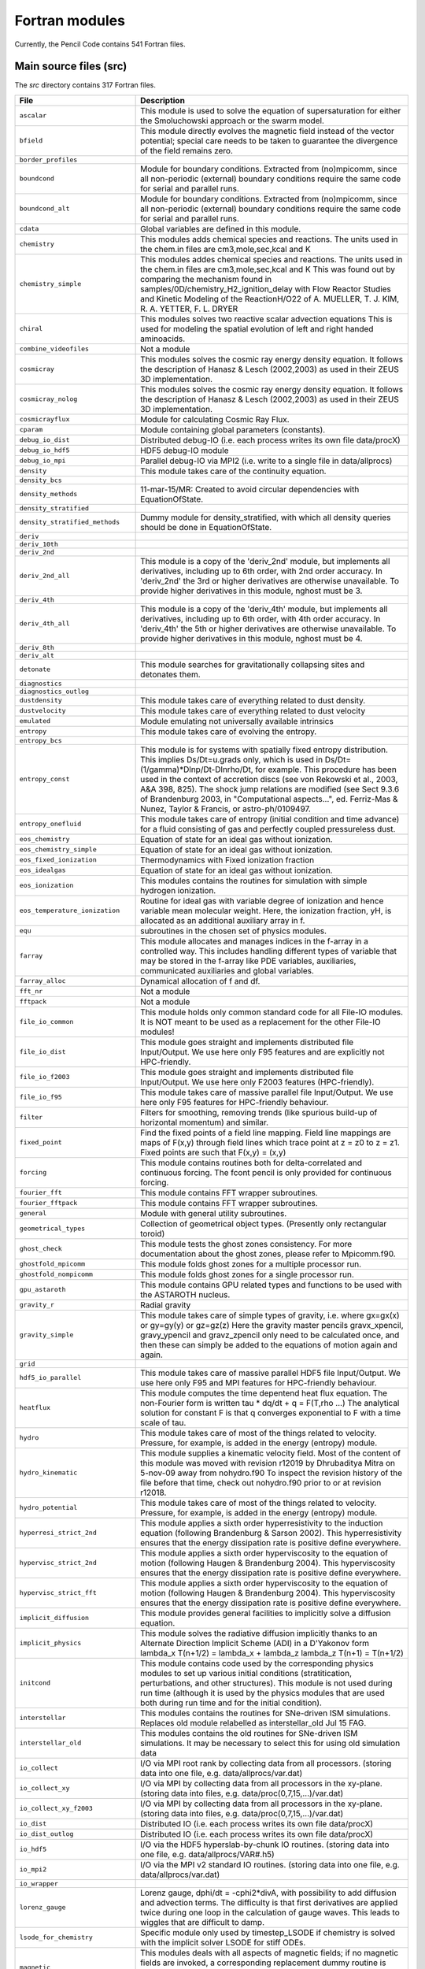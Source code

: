 ===============
Fortran modules
===============
Currently, the Pencil Code contains 541 Fortran files.

Main source files (src)
-----------------------
The *src* directory contains 317 Fortran files.

+-----------------------------------+----------------------------------------------------------------------------------------------------------------------------------------------------------------------------------------------------------------------------------------------------------------------------------------------------------------------------------------------------------------------------------------------------------------------------------------------------------------+
| File                              | Description                                                                                                                                                                                                                                                                                                                                                                                                                                                    |
+===================================+================================================================================================================================================================================================================================================================================================================================================================================================================================================================+
| ``ascalar``                       | This module is used to solve the equation of supersaturation for either the Smoluchowski approach or the swarm model.                                                                                                                                                                                                                                                                                                                                          |
+-----------------------------------+----------------------------------------------------------------------------------------------------------------------------------------------------------------------------------------------------------------------------------------------------------------------------------------------------------------------------------------------------------------------------------------------------------------------------------------------------------------+
| ``bfield``                        | This module directly evolves the magnetic field instead of the vector potential; special care needs to be taken to guarantee the divergence of the field remains zero.                                                                                                                                                                                                                                                                                         |
+-----------------------------------+----------------------------------------------------------------------------------------------------------------------------------------------------------------------------------------------------------------------------------------------------------------------------------------------------------------------------------------------------------------------------------------------------------------------------------------------------------------+
| ``border_profiles``               |                                                                                                                                                                                                                                                                                                                                                                                                                                                                |
+-----------------------------------+----------------------------------------------------------------------------------------------------------------------------------------------------------------------------------------------------------------------------------------------------------------------------------------------------------------------------------------------------------------------------------------------------------------------------------------------------------------+
| ``boundcond``                     | Module for boundary conditions. Extracted from (no)mpicomm, since all non-periodic (external) boundary conditions require the same code for serial and parallel runs.                                                                                                                                                                                                                                                                                          |
+-----------------------------------+----------------------------------------------------------------------------------------------------------------------------------------------------------------------------------------------------------------------------------------------------------------------------------------------------------------------------------------------------------------------------------------------------------------------------------------------------------------+
| ``boundcond_alt``                 | Module for boundary conditions. Extracted from (no)mpicomm, since all non-periodic (external) boundary conditions require the same code for serial and parallel runs.                                                                                                                                                                                                                                                                                          |
+-----------------------------------+----------------------------------------------------------------------------------------------------------------------------------------------------------------------------------------------------------------------------------------------------------------------------------------------------------------------------------------------------------------------------------------------------------------------------------------------------------------+
| ``cdata``                         | Global variables are defined in this module.                                                                                                                                                                                                                                                                                                                                                                                                                   |
+-----------------------------------+----------------------------------------------------------------------------------------------------------------------------------------------------------------------------------------------------------------------------------------------------------------------------------------------------------------------------------------------------------------------------------------------------------------------------------------------------------------+
| ``chemistry``                     | This modules adds chemical species and reactions. The units used in the chem.in files are cm3,mole,sec,kcal and K                                                                                                                                                                                                                                                                                                                                              |
+-----------------------------------+----------------------------------------------------------------------------------------------------------------------------------------------------------------------------------------------------------------------------------------------------------------------------------------------------------------------------------------------------------------------------------------------------------------------------------------------------------------+
| ``chemistry_simple``              | This modules addes chemical species and reactions. The units used in the chem.in files are cm3,mole,sec,kcal and K This was found out by comparing the mechanism found in samples/0D/chemistry\_H2\_ignition\_delay with Flow Reactor Studies and Kinetic Modeling of the ReactionH/O22 of  A. MUELLER, T. J. KIM, R. A. YETTER, F. L. DRYER                                                                                                                   |
+-----------------------------------+----------------------------------------------------------------------------------------------------------------------------------------------------------------------------------------------------------------------------------------------------------------------------------------------------------------------------------------------------------------------------------------------------------------------------------------------------------------+
| ``chiral``                        | This modules solves two reactive scalar advection equations This is used for modeling the spatial evolution of left and right handed aminoacids.                                                                                                                                                                                                                                                                                                               |
+-----------------------------------+----------------------------------------------------------------------------------------------------------------------------------------------------------------------------------------------------------------------------------------------------------------------------------------------------------------------------------------------------------------------------------------------------------------------------------------------------------------+
| ``combine_videofiles``            | Not a module                                                                                                                                                                                                                                                                                                                                                                                                                                                   |
+-----------------------------------+----------------------------------------------------------------------------------------------------------------------------------------------------------------------------------------------------------------------------------------------------------------------------------------------------------------------------------------------------------------------------------------------------------------------------------------------------------------+
| ``cosmicray``                     | This modules solves the cosmic ray energy density equation. It follows the description of Hanasz & Lesch (2002,2003) as used in their ZEUS 3D implementation.                                                                                                                                                                                                                                                                                                  |
+-----------------------------------+----------------------------------------------------------------------------------------------------------------------------------------------------------------------------------------------------------------------------------------------------------------------------------------------------------------------------------------------------------------------------------------------------------------------------------------------------------------+
| ``cosmicray_nolog``               | This modules solves the cosmic ray energy density equation. It follows the description of Hanasz & Lesch (2002,2003) as used in their ZEUS 3D implementation.                                                                                                                                                                                                                                                                                                  |
+-----------------------------------+----------------------------------------------------------------------------------------------------------------------------------------------------------------------------------------------------------------------------------------------------------------------------------------------------------------------------------------------------------------------------------------------------------------------------------------------------------------+
| ``cosmicrayflux``                 | Module for calculating Cosmic Ray Flux.                                                                                                                                                                                                                                                                                                                                                                                                                        |
+-----------------------------------+----------------------------------------------------------------------------------------------------------------------------------------------------------------------------------------------------------------------------------------------------------------------------------------------------------------------------------------------------------------------------------------------------------------------------------------------------------------+
| ``cparam``                        | Module containing global parameters (constants).                                                                                                                                                                                                                                                                                                                                                                                                               |
+-----------------------------------+----------------------------------------------------------------------------------------------------------------------------------------------------------------------------------------------------------------------------------------------------------------------------------------------------------------------------------------------------------------------------------------------------------------------------------------------------------------+
| ``debug_io_dist``                 | Distributed debug-IO (i.e. each process writes its own file data/procX)                                                                                                                                                                                                                                                                                                                                                                                        |
+-----------------------------------+----------------------------------------------------------------------------------------------------------------------------------------------------------------------------------------------------------------------------------------------------------------------------------------------------------------------------------------------------------------------------------------------------------------------------------------------------------------+
| ``debug_io_hdf5``                 | HDF5 debug-IO module                                                                                                                                                                                                                                                                                                                                                                                                                                           |
+-----------------------------------+----------------------------------------------------------------------------------------------------------------------------------------------------------------------------------------------------------------------------------------------------------------------------------------------------------------------------------------------------------------------------------------------------------------------------------------------------------------+
| ``debug_io_mpi``                  | Parallel debug-IO via MPI2 (i.e. write to a single file in data/allprocs)                                                                                                                                                                                                                                                                                                                                                                                      |
+-----------------------------------+----------------------------------------------------------------------------------------------------------------------------------------------------------------------------------------------------------------------------------------------------------------------------------------------------------------------------------------------------------------------------------------------------------------------------------------------------------------+
| ``density``                       | This module takes care of the continuity equation.                                                                                                                                                                                                                                                                                                                                                                                                             |
+-----------------------------------+----------------------------------------------------------------------------------------------------------------------------------------------------------------------------------------------------------------------------------------------------------------------------------------------------------------------------------------------------------------------------------------------------------------------------------------------------------------+
| ``density_bcs``                   |                                                                                                                                                                                                                                                                                                                                                                                                                                                                |
+-----------------------------------+----------------------------------------------------------------------------------------------------------------------------------------------------------------------------------------------------------------------------------------------------------------------------------------------------------------------------------------------------------------------------------------------------------------------------------------------------------------+
| ``density_methods``               | 11-mar-15/MR:  Created to avoid circular dependencies with EquationOfState.                                                                                                                                                                                                                                                                                                                                                                                    |
+-----------------------------------+----------------------------------------------------------------------------------------------------------------------------------------------------------------------------------------------------------------------------------------------------------------------------------------------------------------------------------------------------------------------------------------------------------------------------------------------------------------+
| ``density_stratified``            |                                                                                                                                                                                                                                                                                                                                                                                                                                                                |
+-----------------------------------+----------------------------------------------------------------------------------------------------------------------------------------------------------------------------------------------------------------------------------------------------------------------------------------------------------------------------------------------------------------------------------------------------------------------------------------------------------------+
| ``density_stratified_methods``    | Dummy module for density\_stratified, with which all density queries should be done in EquationOfState.                                                                                                                                                                                                                                                                                                                                                        |
+-----------------------------------+----------------------------------------------------------------------------------------------------------------------------------------------------------------------------------------------------------------------------------------------------------------------------------------------------------------------------------------------------------------------------------------------------------------------------------------------------------------+
| ``deriv``                         |                                                                                                                                                                                                                                                                                                                                                                                                                                                                |
+-----------------------------------+----------------------------------------------------------------------------------------------------------------------------------------------------------------------------------------------------------------------------------------------------------------------------------------------------------------------------------------------------------------------------------------------------------------------------------------------------------------+
| ``deriv_10th``                    |                                                                                                                                                                                                                                                                                                                                                                                                                                                                |
+-----------------------------------+----------------------------------------------------------------------------------------------------------------------------------------------------------------------------------------------------------------------------------------------------------------------------------------------------------------------------------------------------------------------------------------------------------------------------------------------------------------+
| ``deriv_2nd``                     |                                                                                                                                                                                                                                                                                                                                                                                                                                                                |
+-----------------------------------+----------------------------------------------------------------------------------------------------------------------------------------------------------------------------------------------------------------------------------------------------------------------------------------------------------------------------------------------------------------------------------------------------------------------------------------------------------------+
| ``deriv_2nd_all``                 | This module is a copy of the 'deriv\_2nd' module, but implements all derivatives, including up to 6th order, with 2nd order accuracy. In 'deriv\_2nd' the 3rd or higher derivatives are otherwise unavailable. To provide higher derivatives in this module, nghost must be 3.                                                                                                                                                                                 |
+-----------------------------------+----------------------------------------------------------------------------------------------------------------------------------------------------------------------------------------------------------------------------------------------------------------------------------------------------------------------------------------------------------------------------------------------------------------------------------------------------------------+
| ``deriv_4th``                     |                                                                                                                                                                                                                                                                                                                                                                                                                                                                |
+-----------------------------------+----------------------------------------------------------------------------------------------------------------------------------------------------------------------------------------------------------------------------------------------------------------------------------------------------------------------------------------------------------------------------------------------------------------------------------------------------------------+
| ``deriv_4th_all``                 | This module is a copy of the 'deriv\_4th' module, but implements all derivatives, including up to 6th order, with 4th order accuracy. In 'deriv\_4th' the 5th or higher derivatives are otherwise unavailable. To provide higher derivatives in this module, nghost must be 4.                                                                                                                                                                                 |
+-----------------------------------+----------------------------------------------------------------------------------------------------------------------------------------------------------------------------------------------------------------------------------------------------------------------------------------------------------------------------------------------------------------------------------------------------------------------------------------------------------------+
| ``deriv_8th``                     |                                                                                                                                                                                                                                                                                                                                                                                                                                                                |
+-----------------------------------+----------------------------------------------------------------------------------------------------------------------------------------------------------------------------------------------------------------------------------------------------------------------------------------------------------------------------------------------------------------------------------------------------------------------------------------------------------------+
| ``deriv_alt``                     |                                                                                                                                                                                                                                                                                                                                                                                                                                                                |
+-----------------------------------+----------------------------------------------------------------------------------------------------------------------------------------------------------------------------------------------------------------------------------------------------------------------------------------------------------------------------------------------------------------------------------------------------------------------------------------------------------------+
| ``detonate``                      | This module searches for gravitationally collapsing sites and detonates them.                                                                                                                                                                                                                                                                                                                                                                                  |
+-----------------------------------+----------------------------------------------------------------------------------------------------------------------------------------------------------------------------------------------------------------------------------------------------------------------------------------------------------------------------------------------------------------------------------------------------------------------------------------------------------------+
| ``diagnostics``                   |                                                                                                                                                                                                                                                                                                                                                                                                                                                                |
+-----------------------------------+----------------------------------------------------------------------------------------------------------------------------------------------------------------------------------------------------------------------------------------------------------------------------------------------------------------------------------------------------------------------------------------------------------------------------------------------------------------+
| ``diagnostics_outlog``            |                                                                                                                                                                                                                                                                                                                                                                                                                                                                |
+-----------------------------------+----------------------------------------------------------------------------------------------------------------------------------------------------------------------------------------------------------------------------------------------------------------------------------------------------------------------------------------------------------------------------------------------------------------------------------------------------------------+
| ``dustdensity``                   | This module takes care of everything related to dust density.                                                                                                                                                                                                                                                                                                                                                                                                  |
+-----------------------------------+----------------------------------------------------------------------------------------------------------------------------------------------------------------------------------------------------------------------------------------------------------------------------------------------------------------------------------------------------------------------------------------------------------------------------------------------------------------+
| ``dustvelocity``                  | This module takes care of everything related to dust velocity                                                                                                                                                                                                                                                                                                                                                                                                  |
+-----------------------------------+----------------------------------------------------------------------------------------------------------------------------------------------------------------------------------------------------------------------------------------------------------------------------------------------------------------------------------------------------------------------------------------------------------------------------------------------------------------+
| ``emulated``                      | Module emulating not universally available intrinsics                                                                                                                                                                                                                                                                                                                                                                                                          |
+-----------------------------------+----------------------------------------------------------------------------------------------------------------------------------------------------------------------------------------------------------------------------------------------------------------------------------------------------------------------------------------------------------------------------------------------------------------------------------------------------------------+
| ``entropy``                       | This module takes care of evolving the entropy.                                                                                                                                                                                                                                                                                                                                                                                                                |
+-----------------------------------+----------------------------------------------------------------------------------------------------------------------------------------------------------------------------------------------------------------------------------------------------------------------------------------------------------------------------------------------------------------------------------------------------------------------------------------------------------------+
| ``entropy_bcs``                   |                                                                                                                                                                                                                                                                                                                                                                                                                                                                |
+-----------------------------------+----------------------------------------------------------------------------------------------------------------------------------------------------------------------------------------------------------------------------------------------------------------------------------------------------------------------------------------------------------------------------------------------------------------------------------------------------------------+
| ``entropy_const``                 | This module is for systems with spatially fixed entropy distribution. This implies Ds/Dt=u.grads only, which is used in Ds/Dt=(1/gamma)*Dlnp/Dt-Dlnrho/Dt, for example. This procedure has been used in the context of accretion discs (see von Rekowski et al., 2003, A&A 398, 825). The shock jump relations are modified (see Sect 9.3.6 of Brandenburg 2003, in "Computational aspects...", ed. Ferriz-Mas & Nunez, Taylor & Francis, or astro-ph/0109497. |
+-----------------------------------+----------------------------------------------------------------------------------------------------------------------------------------------------------------------------------------------------------------------------------------------------------------------------------------------------------------------------------------------------------------------------------------------------------------------------------------------------------------+
| ``entropy_onefluid``              | This module takes care of entropy (initial condition and time advance) for a fluid consisting of gas and perfectly coupled pressureless dust.                                                                                                                                                                                                                                                                                                                  |
+-----------------------------------+----------------------------------------------------------------------------------------------------------------------------------------------------------------------------------------------------------------------------------------------------------------------------------------------------------------------------------------------------------------------------------------------------------------------------------------------------------------+
| ``eos_chemistry``                 | Equation of state for an ideal gas without ionization.                                                                                                                                                                                                                                                                                                                                                                                                         |
+-----------------------------------+----------------------------------------------------------------------------------------------------------------------------------------------------------------------------------------------------------------------------------------------------------------------------------------------------------------------------------------------------------------------------------------------------------------------------------------------------------------+
| ``eos_chemistry_simple``          | Equation of state for an ideal gas without ionization.                                                                                                                                                                                                                                                                                                                                                                                                         |
+-----------------------------------+----------------------------------------------------------------------------------------------------------------------------------------------------------------------------------------------------------------------------------------------------------------------------------------------------------------------------------------------------------------------------------------------------------------------------------------------------------------+
| ``eos_fixed_ionization``          | Thermodynamics with Fixed ionization fraction                                                                                                                                                                                                                                                                                                                                                                                                                  |
+-----------------------------------+----------------------------------------------------------------------------------------------------------------------------------------------------------------------------------------------------------------------------------------------------------------------------------------------------------------------------------------------------------------------------------------------------------------------------------------------------------------+
| ``eos_idealgas``                  | Equation of state for an ideal gas without ionization.                                                                                                                                                                                                                                                                                                                                                                                                         |
+-----------------------------------+----------------------------------------------------------------------------------------------------------------------------------------------------------------------------------------------------------------------------------------------------------------------------------------------------------------------------------------------------------------------------------------------------------------------------------------------------------------+
| ``eos_ionization``                | This modules contains the routines for simulation with simple hydrogen ionization.                                                                                                                                                                                                                                                                                                                                                                             |
+-----------------------------------+----------------------------------------------------------------------------------------------------------------------------------------------------------------------------------------------------------------------------------------------------------------------------------------------------------------------------------------------------------------------------------------------------------------------------------------------------------------+
| ``eos_temperature_ionization``    | Routine for ideal gas with variable degree of ionization and hence variable mean molecular weight. Here, the ionization fraction, yH, is allocated as an additional auxiliary array in f.                                                                                                                                                                                                                                                                      |
+-----------------------------------+----------------------------------------------------------------------------------------------------------------------------------------------------------------------------------------------------------------------------------------------------------------------------------------------------------------------------------------------------------------------------------------------------------------------------------------------------------------+
| ``equ``                           | subroutines in the chosen set of physics modules.                                                                                                                                                                                                                                                                                                                                                                                                              |
+-----------------------------------+----------------------------------------------------------------------------------------------------------------------------------------------------------------------------------------------------------------------------------------------------------------------------------------------------------------------------------------------------------------------------------------------------------------------------------------------------------------+
| ``farray``                        | This module allocates and manages indices in the f-array in a controlled way.  This includes handling different types of variable that may be stored in the f-array like PDE variables, auxiliaries, communicated auxiliaries and global variables.                                                                                                                                                                                                            |
+-----------------------------------+----------------------------------------------------------------------------------------------------------------------------------------------------------------------------------------------------------------------------------------------------------------------------------------------------------------------------------------------------------------------------------------------------------------------------------------------------------------+
| ``farray_alloc``                  | Dynamical allocation of f and df.                                                                                                                                                                                                                                                                                                                                                                                                                              |
+-----------------------------------+----------------------------------------------------------------------------------------------------------------------------------------------------------------------------------------------------------------------------------------------------------------------------------------------------------------------------------------------------------------------------------------------------------------------------------------------------------------+
| ``fft_nr``                        | Not a module                                                                                                                                                                                                                                                                                                                                                                                                                                                   |
+-----------------------------------+----------------------------------------------------------------------------------------------------------------------------------------------------------------------------------------------------------------------------------------------------------------------------------------------------------------------------------------------------------------------------------------------------------------------------------------------------------------+
| ``fftpack``                       | Not a module                                                                                                                                                                                                                                                                                                                                                                                                                                                   |
+-----------------------------------+----------------------------------------------------------------------------------------------------------------------------------------------------------------------------------------------------------------------------------------------------------------------------------------------------------------------------------------------------------------------------------------------------------------------------------------------------------------+
| ``file_io_common``                | This module holds only common standard code for all File-IO modules. It is NOT meant to be used as a replacement for the other File-IO modules!                                                                                                                                                                                                                                                                                                                |
+-----------------------------------+----------------------------------------------------------------------------------------------------------------------------------------------------------------------------------------------------------------------------------------------------------------------------------------------------------------------------------------------------------------------------------------------------------------------------------------------------------------+
| ``file_io_dist``                  | This module goes straight and implements distributed file Input/Output. We use here only F95 features and are explicitly not HPC-friendly.                                                                                                                                                                                                                                                                                                                     |
+-----------------------------------+----------------------------------------------------------------------------------------------------------------------------------------------------------------------------------------------------------------------------------------------------------------------------------------------------------------------------------------------------------------------------------------------------------------------------------------------------------------+
| ``file_io_f2003``                 | This module goes straight and implements distributed file Input/Output. We use here only F2003 features (HPC-friendly).                                                                                                                                                                                                                                                                                                                                        |
+-----------------------------------+----------------------------------------------------------------------------------------------------------------------------------------------------------------------------------------------------------------------------------------------------------------------------------------------------------------------------------------------------------------------------------------------------------------------------------------------------------------+
| ``file_io_f95``                   | This module takes care of massive parallel file Input/Output. We use here only F95 features for HPC-friendly behaviour.                                                                                                                                                                                                                                                                                                                                        |
+-----------------------------------+----------------------------------------------------------------------------------------------------------------------------------------------------------------------------------------------------------------------------------------------------------------------------------------------------------------------------------------------------------------------------------------------------------------------------------------------------------------+
| ``filter``                        | Filters for smoothing, removing trends (like spurious build-up of horizontal momentum) and similar.                                                                                                                                                                                                                                                                                                                                                            |
+-----------------------------------+----------------------------------------------------------------------------------------------------------------------------------------------------------------------------------------------------------------------------------------------------------------------------------------------------------------------------------------------------------------------------------------------------------------------------------------------------------------+
| ``fixed_point``                   | Find the fixed points of a field line mapping. Field line mappings are maps of F(x,y) through field lines which trace point at z = z0 to z = z1. Fixed points are such that F(x,y) = (x,y)                                                                                                                                                                                                                                                                     |
+-----------------------------------+----------------------------------------------------------------------------------------------------------------------------------------------------------------------------------------------------------------------------------------------------------------------------------------------------------------------------------------------------------------------------------------------------------------------------------------------------------------+
| ``forcing``                       | This module contains routines both for delta-correlated and continuous forcing. The fcont pencil is only provided for continuous forcing.                                                                                                                                                                                                                                                                                                                      |
+-----------------------------------+----------------------------------------------------------------------------------------------------------------------------------------------------------------------------------------------------------------------------------------------------------------------------------------------------------------------------------------------------------------------------------------------------------------------------------------------------------------+
| ``fourier_fft``                   | This module contains FFT wrapper subroutines.                                                                                                                                                                                                                                                                                                                                                                                                                  |
+-----------------------------------+----------------------------------------------------------------------------------------------------------------------------------------------------------------------------------------------------------------------------------------------------------------------------------------------------------------------------------------------------------------------------------------------------------------------------------------------------------------+
| ``fourier_fftpack``               | This module contains FFT wrapper subroutines.                                                                                                                                                                                                                                                                                                                                                                                                                  |
+-----------------------------------+----------------------------------------------------------------------------------------------------------------------------------------------------------------------------------------------------------------------------------------------------------------------------------------------------------------------------------------------------------------------------------------------------------------------------------------------------------------+
| ``general``                       | Module with general utility subroutines.                                                                                                                                                                                                                                                                                                                                                                                                                       |
+-----------------------------------+----------------------------------------------------------------------------------------------------------------------------------------------------------------------------------------------------------------------------------------------------------------------------------------------------------------------------------------------------------------------------------------------------------------------------------------------------------------+
| ``geometrical_types``             | Collection of geometrical object types. (Presently only rectangular toroid)                                                                                                                                                                                                                                                                                                                                                                                    |
+-----------------------------------+----------------------------------------------------------------------------------------------------------------------------------------------------------------------------------------------------------------------------------------------------------------------------------------------------------------------------------------------------------------------------------------------------------------------------------------------------------------+
| ``ghost_check``                   | This module tests the ghost zones consistency. For more documentation about the ghost zones, please refer to Mpicomm.f90.                                                                                                                                                                                                                                                                                                                                      |
+-----------------------------------+----------------------------------------------------------------------------------------------------------------------------------------------------------------------------------------------------------------------------------------------------------------------------------------------------------------------------------------------------------------------------------------------------------------------------------------------------------------+
| ``ghostfold_mpicomm``             | This module folds ghost zones for a multiple processor run.                                                                                                                                                                                                                                                                                                                                                                                                    |
+-----------------------------------+----------------------------------------------------------------------------------------------------------------------------------------------------------------------------------------------------------------------------------------------------------------------------------------------------------------------------------------------------------------------------------------------------------------------------------------------------------------+
| ``ghostfold_nompicomm``           | This module folds ghost zones for a single processor run.                                                                                                                                                                                                                                                                                                                                                                                                      |
+-----------------------------------+----------------------------------------------------------------------------------------------------------------------------------------------------------------------------------------------------------------------------------------------------------------------------------------------------------------------------------------------------------------------------------------------------------------------------------------------------------------+
| ``gpu_astaroth``                  | This module contains GPU related types and functions to be used with the ASTAROTH nucleus.                                                                                                                                                                                                                                                                                                                                                                     |
+-----------------------------------+----------------------------------------------------------------------------------------------------------------------------------------------------------------------------------------------------------------------------------------------------------------------------------------------------------------------------------------------------------------------------------------------------------------------------------------------------------------+
| ``gravity_r``                     | Radial gravity                                                                                                                                                                                                                                                                                                                                                                                                                                                 |
+-----------------------------------+----------------------------------------------------------------------------------------------------------------------------------------------------------------------------------------------------------------------------------------------------------------------------------------------------------------------------------------------------------------------------------------------------------------------------------------------------------------+
| ``gravity_simple``                | This module takes care of simple types of gravity, i.e. where gx=gx(x) or gy=gy(y) or gz=gz(z) Here the gravity master pencils gravx\_xpencil, gravy\_ypencil and gravz\_zpencil only need to be calculated once, and then these can simply be added to the equations of motion again and again.                                                                                                                                                               |
+-----------------------------------+----------------------------------------------------------------------------------------------------------------------------------------------------------------------------------------------------------------------------------------------------------------------------------------------------------------------------------------------------------------------------------------------------------------------------------------------------------------+
| ``grid``                          |                                                                                                                                                                                                                                                                                                                                                                                                                                                                |
+-----------------------------------+----------------------------------------------------------------------------------------------------------------------------------------------------------------------------------------------------------------------------------------------------------------------------------------------------------------------------------------------------------------------------------------------------------------------------------------------------------------+
| ``hdf5_io_parallel``              | This module takes care of massive parallel HDF5 file Input/Output. We use here only F95 and MPI features for HPC-friendly behaviour.                                                                                                                                                                                                                                                                                                                           |
+-----------------------------------+----------------------------------------------------------------------------------------------------------------------------------------------------------------------------------------------------------------------------------------------------------------------------------------------------------------------------------------------------------------------------------------------------------------------------------------------------------------+
| ``heatflux``                      | This module computes the time depentend heat flux equation. The non-Fourier form is written tau * dq/dt + q  = F(T,rho ...) The analytical solution for constant F is that q converges exponential to F with a time scale of tau.                                                                                                                                                                                                                              |
+-----------------------------------+----------------------------------------------------------------------------------------------------------------------------------------------------------------------------------------------------------------------------------------------------------------------------------------------------------------------------------------------------------------------------------------------------------------------------------------------------------------+
| ``hydro``                         | This module takes care of most of the things related to velocity. Pressure, for example, is added in the energy (entropy) module.                                                                                                                                                                                                                                                                                                                              |
+-----------------------------------+----------------------------------------------------------------------------------------------------------------------------------------------------------------------------------------------------------------------------------------------------------------------------------------------------------------------------------------------------------------------------------------------------------------------------------------------------------------+
| ``hydro_kinematic``               | This module supplies a kinematic velocity field. Most of the content of this module was moved with revision r12019 by Dhrubaditya Mitra on 5-nov-09 away from nohydro.f90 To inspect the revision history of the file before that time, check out nohydro.f90 prior to or at revision r12018.                                                                                                                                                                  |
+-----------------------------------+----------------------------------------------------------------------------------------------------------------------------------------------------------------------------------------------------------------------------------------------------------------------------------------------------------------------------------------------------------------------------------------------------------------------------------------------------------------+
| ``hydro_potential``               | This module takes care of most of the things related to velocity. Pressure, for example, is added in the energy (entropy) module.                                                                                                                                                                                                                                                                                                                              |
+-----------------------------------+----------------------------------------------------------------------------------------------------------------------------------------------------------------------------------------------------------------------------------------------------------------------------------------------------------------------------------------------------------------------------------------------------------------------------------------------------------------+
| ``hyperresi_strict_2nd``          | This module applies a sixth order hyperresistivity to the induction equation (following Brandenburg & Sarson 2002). This hyperresistivity ensures that the energy dissipation rate is positive define everywhere.                                                                                                                                                                                                                                              |
+-----------------------------------+----------------------------------------------------------------------------------------------------------------------------------------------------------------------------------------------------------------------------------------------------------------------------------------------------------------------------------------------------------------------------------------------------------------------------------------------------------------+
| ``hypervisc_strict_2nd``          | This module applies a sixth order hyperviscosity to the equation of motion (following Haugen & Brandenburg 2004). This hyperviscosity ensures that the energy dissipation rate is positive define everywhere.                                                                                                                                                                                                                                                  |
+-----------------------------------+----------------------------------------------------------------------------------------------------------------------------------------------------------------------------------------------------------------------------------------------------------------------------------------------------------------------------------------------------------------------------------------------------------------------------------------------------------------+
| ``hypervisc_strict_fft``          | This module applies a sixth order hyperviscosity to the equation of motion (following Haugen & Brandenburg 2004). This hyperviscosity ensures that the energy dissipation rate is positive define everywhere.                                                                                                                                                                                                                                                  |
+-----------------------------------+----------------------------------------------------------------------------------------------------------------------------------------------------------------------------------------------------------------------------------------------------------------------------------------------------------------------------------------------------------------------------------------------------------------------------------------------------------------+
| ``implicit_diffusion``            | This module provides general facilities to implicitly solve a diffusion equation.                                                                                                                                                                                                                                                                                                                                                                              |
+-----------------------------------+----------------------------------------------------------------------------------------------------------------------------------------------------------------------------------------------------------------------------------------------------------------------------------------------------------------------------------------------------------------------------------------------------------------------------------------------------------------+
| ``implicit_physics``              | This module solves the radiative diffusion implicitly thanks to an Alternate Direction Implicit Scheme (ADI) in a D'Yakonov form lambda\_x T(n+1/2) = lambda\_x + lambda\_z lambda\_z T(n+1) = T(n+1/2)                                                                                                                                                                                                                                                        |
+-----------------------------------+----------------------------------------------------------------------------------------------------------------------------------------------------------------------------------------------------------------------------------------------------------------------------------------------------------------------------------------------------------------------------------------------------------------------------------------------------------------+
| ``initcond``                      | This module contains code used by the corresponding physics modules to set up various initial conditions (stratitication, perturbations, and other structures). This module is not used during run time (although it is used by the physics modules that are used both during run time and for the initial condition).                                                                                                                                         |
+-----------------------------------+----------------------------------------------------------------------------------------------------------------------------------------------------------------------------------------------------------------------------------------------------------------------------------------------------------------------------------------------------------------------------------------------------------------------------------------------------------------+
| ``interstellar``                  | This modules contains the routines for SNe-driven ISM simulations. Replaces old module relabelled as interstellar\_old Jul 15 FAG.                                                                                                                                                                                                                                                                                                                             |
+-----------------------------------+----------------------------------------------------------------------------------------------------------------------------------------------------------------------------------------------------------------------------------------------------------------------------------------------------------------------------------------------------------------------------------------------------------------------------------------------------------------+
| ``interstellar_old``              | This modules contains the old routines for SNe-driven ISM simulations. It may be necessary to select this for using old simulation data                                                                                                                                                                                                                                                                                                                        |
+-----------------------------------+----------------------------------------------------------------------------------------------------------------------------------------------------------------------------------------------------------------------------------------------------------------------------------------------------------------------------------------------------------------------------------------------------------------------------------------------------------------+
| ``io_collect``                    | I/O via MPI root rank by collecting data from all processors. (storing data into one file, e.g. data/allprocs/var.dat)                                                                                                                                                                                                                                                                                                                                         |
+-----------------------------------+----------------------------------------------------------------------------------------------------------------------------------------------------------------------------------------------------------------------------------------------------------------------------------------------------------------------------------------------------------------------------------------------------------------------------------------------------------------+
| ``io_collect_xy``                 | I/O via MPI by collecting data from all processors in the xy-plane. (storing data into files, e.g. data/proc(0,7,15,...)/var.dat)                                                                                                                                                                                                                                                                                                                              |
+-----------------------------------+----------------------------------------------------------------------------------------------------------------------------------------------------------------------------------------------------------------------------------------------------------------------------------------------------------------------------------------------------------------------------------------------------------------------------------------------------------------+
| ``io_collect_xy_f2003``           | I/O via MPI by collecting data from all processors in the xy-plane. (storing data into files, e.g. data/proc(0,7,15,...)/var.dat)                                                                                                                                                                                                                                                                                                                              |
+-----------------------------------+----------------------------------------------------------------------------------------------------------------------------------------------------------------------------------------------------------------------------------------------------------------------------------------------------------------------------------------------------------------------------------------------------------------------------------------------------------------+
| ``io_dist``                       | Distributed IO (i.e. each process writes its own file data/procX)                                                                                                                                                                                                                                                                                                                                                                                              |
+-----------------------------------+----------------------------------------------------------------------------------------------------------------------------------------------------------------------------------------------------------------------------------------------------------------------------------------------------------------------------------------------------------------------------------------------------------------------------------------------------------------+
| ``io_dist_outlog``                | Distributed IO (i.e. each process writes its own file data/procX)                                                                                                                                                                                                                                                                                                                                                                                              |
+-----------------------------------+----------------------------------------------------------------------------------------------------------------------------------------------------------------------------------------------------------------------------------------------------------------------------------------------------------------------------------------------------------------------------------------------------------------------------------------------------------------+
| ``io_hdf5``                       | I/O via the HDF5 hyperslab-by-chunk IO routines. (storing data into one file, e.g. data/allprocs/VAR#.h5)                                                                                                                                                                                                                                                                                                                                                      |
+-----------------------------------+----------------------------------------------------------------------------------------------------------------------------------------------------------------------------------------------------------------------------------------------------------------------------------------------------------------------------------------------------------------------------------------------------------------------------------------------------------------+
| ``io_mpi2``                       | I/O via the MPI v2 standard IO routines. (storing data into one file, e.g. data/allprocs/var.dat)                                                                                                                                                                                                                                                                                                                                                              |
+-----------------------------------+----------------------------------------------------------------------------------------------------------------------------------------------------------------------------------------------------------------------------------------------------------------------------------------------------------------------------------------------------------------------------------------------------------------------------------------------------------------+
| ``io_wrapper``                    |                                                                                                                                                                                                                                                                                                                                                                                                                                                                |
+-----------------------------------+----------------------------------------------------------------------------------------------------------------------------------------------------------------------------------------------------------------------------------------------------------------------------------------------------------------------------------------------------------------------------------------------------------------------------------------------------------------+
| ``lorenz_gauge``                  | Lorenz gauge, dphi/dt = -cphi2*divA, with possibility to add diffusion and advection terms. The difficulty is that first derivatives are applied twice during one loop in the calculation of gauge waves. This leads to wiggles that are difficult to damp.                                                                                                                                                                                                    |
+-----------------------------------+----------------------------------------------------------------------------------------------------------------------------------------------------------------------------------------------------------------------------------------------------------------------------------------------------------------------------------------------------------------------------------------------------------------------------------------------------------------+
| ``lsode_for_chemistry``           | Specific module only used by timestep\_LSODE if chemistry is solved with the implicit solver LSODE for stiff ODEs.                                                                                                                                                                                                                                                                                                                                             |
+-----------------------------------+----------------------------------------------------------------------------------------------------------------------------------------------------------------------------------------------------------------------------------------------------------------------------------------------------------------------------------------------------------------------------------------------------------------------------------------------------------------+
| ``magnetic``                      | This modules deals with all aspects of magnetic fields; if no magnetic fields are invoked, a corresponding replacement dummy routine is used instead which absorbs all the calls to the magnetically relevant subroutines listed in here.                                                                                                                                                                                                                      |
+-----------------------------------+----------------------------------------------------------------------------------------------------------------------------------------------------------------------------------------------------------------------------------------------------------------------------------------------------------------------------------------------------------------------------------------------------------------------------------------------------------------+
| ``messages``                      | This module takes care of code messages.                                                                                                                                                                                                                                                                                                                                                                                                                       |
+-----------------------------------+----------------------------------------------------------------------------------------------------------------------------------------------------------------------------------------------------------------------------------------------------------------------------------------------------------------------------------------------------------------------------------------------------------------------------------------------------------------+
| ``mpicomm``                       | This module takes care of MPI communication.                                                                                                                                                                                                                                                                                                                                                                                                                   |
+-----------------------------------+----------------------------------------------------------------------------------------------------------------------------------------------------------------------------------------------------------------------------------------------------------------------------------------------------------------------------------------------------------------------------------------------------------------------------------------------------------------+
| ``neutraldensity``                | This module is used both for the initial condition and during run time. It contains dlnrhon\_dt and init\_lnrhon, among other auxiliary routines.                                                                                                                                                                                                                                                                                                              |
+-----------------------------------+----------------------------------------------------------------------------------------------------------------------------------------------------------------------------------------------------------------------------------------------------------------------------------------------------------------------------------------------------------------------------------------------------------------------------------------------------------------+
| ``neutralvelocity``               | This module takes care of everything related to velocity                                                                                                                                                                                                                                                                                                                                                                                                       |
+-----------------------------------+----------------------------------------------------------------------------------------------------------------------------------------------------------------------------------------------------------------------------------------------------------------------------------------------------------------------------------------------------------------------------------------------------------------------------------------------------------------+
| ``noascalar``                     | This modules solves the passive scalar advection equation.                                                                                                                                                                                                                                                                                                                                                                                                     |
+-----------------------------------+----------------------------------------------------------------------------------------------------------------------------------------------------------------------------------------------------------------------------------------------------------------------------------------------------------------------------------------------------------------------------------------------------------------------------------------------------------------+
| ``noborder_profiles``             |                                                                                                                                                                                                                                                                                                                                                                                                                                                                |
+-----------------------------------+----------------------------------------------------------------------------------------------------------------------------------------------------------------------------------------------------------------------------------------------------------------------------------------------------------------------------------------------------------------------------------------------------------------------------------------------------------------+
| ``noboundcond``                   | Module for boundary conditions. Extracted from (no)mpicomm, since all non-periodic (external) boundary conditions require the same code for serial and parallel runs.                                                                                                                                                                                                                                                                                          |
+-----------------------------------+----------------------------------------------------------------------------------------------------------------------------------------------------------------------------------------------------------------------------------------------------------------------------------------------------------------------------------------------------------------------------------------------------------------------------------------------------------------+
| ``nochemistry``                   |                                                                                                                                                                                                                                                                                                                                                                                                                                                                |
+-----------------------------------+----------------------------------------------------------------------------------------------------------------------------------------------------------------------------------------------------------------------------------------------------------------------------------------------------------------------------------------------------------------------------------------------------------------------------------------------------------------+
| ``nochiral``                      | This modules solves two reactive scalar advection equations This is used for modeling the spatial evolution of left and right handed aminoacids.                                                                                                                                                                                                                                                                                                               |
+-----------------------------------+----------------------------------------------------------------------------------------------------------------------------------------------------------------------------------------------------------------------------------------------------------------------------------------------------------------------------------------------------------------------------------------------------------------------------------------------------------------+
| ``nocosmicray``                   | This modules solves the passive scalar advection equation                                                                                                                                                                                                                                                                                                                                                                                                      |
+-----------------------------------+----------------------------------------------------------------------------------------------------------------------------------------------------------------------------------------------------------------------------------------------------------------------------------------------------------------------------------------------------------------------------------------------------------------------------------------------------------------+
| ``nocosmicrayflux``               |                                                                                                                                                                                                                                                                                                                                                                                                                                                                |
+-----------------------------------+----------------------------------------------------------------------------------------------------------------------------------------------------------------------------------------------------------------------------------------------------------------------------------------------------------------------------------------------------------------------------------------------------------------------------------------------------------------+
| ``nodebug``                       | Not a module                                                                                                                                                                                                                                                                                                                                                                                                                                                   |
+-----------------------------------+----------------------------------------------------------------------------------------------------------------------------------------------------------------------------------------------------------------------------------------------------------------------------------------------------------------------------------------------------------------------------------------------------------------------------------------------------------------+
| ``nodensity``                     |                                                                                                                                                                                                                                                                                                                                                                                                                                                                |
+-----------------------------------+----------------------------------------------------------------------------------------------------------------------------------------------------------------------------------------------------------------------------------------------------------------------------------------------------------------------------------------------------------------------------------------------------------------------------------------------------------------+
| ``nodensity_bcs``                 |                                                                                                                                                                                                                                                                                                                                                                                                                                                                |
+-----------------------------------+----------------------------------------------------------------------------------------------------------------------------------------------------------------------------------------------------------------------------------------------------------------------------------------------------------------------------------------------------------------------------------------------------------------------------------------------------------------+
| ``nodensity_methods``             | 11-mar-15/MR:  Created to avoid circular dependencies with EquationOfState.                                                                                                                                                                                                                                                                                                                                                                                    |
+-----------------------------------+----------------------------------------------------------------------------------------------------------------------------------------------------------------------------------------------------------------------------------------------------------------------------------------------------------------------------------------------------------------------------------------------------------------------------------------------------------------+
| ``noderiv``                       |                                                                                                                                                                                                                                                                                                                                                                                                                                                                |
+-----------------------------------+----------------------------------------------------------------------------------------------------------------------------------------------------------------------------------------------------------------------------------------------------------------------------------------------------------------------------------------------------------------------------------------------------------------------------------------------------------------+
| ``nodetonate``                    | This module is dummy.                                                                                                                                                                                                                                                                                                                                                                                                                                          |
+-----------------------------------+----------------------------------------------------------------------------------------------------------------------------------------------------------------------------------------------------------------------------------------------------------------------------------------------------------------------------------------------------------------------------------------------------------------------------------------------------------------+
| ``nodustdensity``                 | This module takes care of everything related to dust density.                                                                                                                                                                                                                                                                                                                                                                                                  |
+-----------------------------------+----------------------------------------------------------------------------------------------------------------------------------------------------------------------------------------------------------------------------------------------------------------------------------------------------------------------------------------------------------------------------------------------------------------------------------------------------------------+
| ``nodustvelocity``                | This module takes care of everything related to dust velocity.                                                                                                                                                                                                                                                                                                                                                                                                 |
+-----------------------------------+----------------------------------------------------------------------------------------------------------------------------------------------------------------------------------------------------------------------------------------------------------------------------------------------------------------------------------------------------------------------------------------------------------------------------------------------------------------+
| ``noenergy``                      | Dummy module for energy equation.                                                                                                                                                                                                                                                                                                                                                                                                                              |
+-----------------------------------+----------------------------------------------------------------------------------------------------------------------------------------------------------------------------------------------------------------------------------------------------------------------------------------------------------------------------------------------------------------------------------------------------------------------------------------------------------------+
| ``noenergy_bcs``                  |                                                                                                                                                                                                                                                                                                                                                                                                                                                                |
+-----------------------------------+----------------------------------------------------------------------------------------------------------------------------------------------------------------------------------------------------------------------------------------------------------------------------------------------------------------------------------------------------------------------------------------------------------------------------------------------------------------+
| ``noentropy``                     | Calculates pressure gradient term for polytropic equation of state $p=\text{const}\rho^{\Gamma}$.                                                                                                                                                                                                                                                                                                                                                              |
+-----------------------------------+----------------------------------------------------------------------------------------------------------------------------------------------------------------------------------------------------------------------------------------------------------------------------------------------------------------------------------------------------------------------------------------------------------------------------------------------------------------+
| ``noeos``                         | This module takes care of everything related to equation of state.                                                                                                                                                                                                                                                                                                                                                                                             |
+-----------------------------------+----------------------------------------------------------------------------------------------------------------------------------------------------------------------------------------------------------------------------------------------------------------------------------------------------------------------------------------------------------------------------------------------------------------------------------------------------------------+
| ``nofarray_alloc``                |                                                                                                                                                                                                                                                                                                                                                                                                                                                                |
+-----------------------------------+----------------------------------------------------------------------------------------------------------------------------------------------------------------------------------------------------------------------------------------------------------------------------------------------------------------------------------------------------------------------------------------------------------------------------------------------------------------+
| ``nofixed_point``                 |                                                                                                                                                                                                                                                                                                                                                                                                                                                                |
+-----------------------------------+----------------------------------------------------------------------------------------------------------------------------------------------------------------------------------------------------------------------------------------------------------------------------------------------------------------------------------------------------------------------------------------------------------------------------------------------------------------+
| ``noforcing``                     | This module contains routines both for delta-correlated and continuous forcing. The fcont pencil is only provided for continuous forcing.                                                                                                                                                                                                                                                                                                                      |
+-----------------------------------+----------------------------------------------------------------------------------------------------------------------------------------------------------------------------------------------------------------------------------------------------------------------------------------------------------------------------------------------------------------------------------------------------------------------------------------------------------------+
| ``nofourier``                     | This module contains FFT wrapper subroutines.                                                                                                                                                                                                                                                                                                                                                                                                                  |
+-----------------------------------+----------------------------------------------------------------------------------------------------------------------------------------------------------------------------------------------------------------------------------------------------------------------------------------------------------------------------------------------------------------------------------------------------------------------------------------------------------------+
| ``noghostfold``                   |                                                                                                                                                                                                                                                                                                                                                                                                                                                                |
+-----------------------------------+----------------------------------------------------------------------------------------------------------------------------------------------------------------------------------------------------------------------------------------------------------------------------------------------------------------------------------------------------------------------------------------------------------------------------------------------------------------+
| ``nogpu``                         | This module contains GPU related dummy types and functions.                                                                                                                                                                                                                                                                                                                                                                                                    |
+-----------------------------------+----------------------------------------------------------------------------------------------------------------------------------------------------------------------------------------------------------------------------------------------------------------------------------------------------------------------------------------------------------------------------------------------------------------------------------------------------------------+
| ``nogravity``                     |                                                                                                                                                                                                                                                                                                                                                                                                                                                                |
+-----------------------------------+----------------------------------------------------------------------------------------------------------------------------------------------------------------------------------------------------------------------------------------------------------------------------------------------------------------------------------------------------------------------------------------------------------------------------------------------------------------+
| ``nogrid``                        |                                                                                                                                                                                                                                                                                                                                                                                                                                                                |
+-----------------------------------+----------------------------------------------------------------------------------------------------------------------------------------------------------------------------------------------------------------------------------------------------------------------------------------------------------------------------------------------------------------------------------------------------------------------------------------------------------------+
| ``nohdf5_io``                     | This module is a dummy module for non-HDF5 IO. 28-Oct-2016/PABoudin: coded                                                                                                                                                                                                                                                                                                                                                                                     |
+-----------------------------------+----------------------------------------------------------------------------------------------------------------------------------------------------------------------------------------------------------------------------------------------------------------------------------------------------------------------------------------------------------------------------------------------------------------------------------------------------------------+
| ``noheatflux``                    |                                                                                                                                                                                                                                                                                                                                                                                                                                                                |
+-----------------------------------+----------------------------------------------------------------------------------------------------------------------------------------------------------------------------------------------------------------------------------------------------------------------------------------------------------------------------------------------------------------------------------------------------------------------------------------------------------------+
| ``nohydro``                       | no variable $\uv$: useful for kinematic dynamo runs.                                                                                                                                                                                                                                                                                                                                                                                                           |
+-----------------------------------+----------------------------------------------------------------------------------------------------------------------------------------------------------------------------------------------------------------------------------------------------------------------------------------------------------------------------------------------------------------------------------------------------------------------------------------------------------------+
| ``nohyperresi_strict``            | This module applies a sixth order hyperresistivity to the induction equation (following Brandenburg & Sarson 2002). This hyperresistivity ensures that the energy dissipation rate is positive define everywhere.                                                                                                                                                                                                                                              |
+-----------------------------------+----------------------------------------------------------------------------------------------------------------------------------------------------------------------------------------------------------------------------------------------------------------------------------------------------------------------------------------------------------------------------------------------------------------------------------------------------------------+
| ``nohypervisc_strict``            | This module applies a sixth order hyperviscosity to the equation of motion (following Haugen & Brandenburg 2004).                                                                                                                                                                                                                                                                                                                                              |
+-----------------------------------+----------------------------------------------------------------------------------------------------------------------------------------------------------------------------------------------------------------------------------------------------------------------------------------------------------------------------------------------------------------------------------------------------------------------------------------------------------------+
| ``noimplicit_diffusion``          | Dummy                                                                                                                                                                                                                                                                                                                                                                                                                                                          |
+-----------------------------------+----------------------------------------------------------------------------------------------------------------------------------------------------------------------------------------------------------------------------------------------------------------------------------------------------------------------------------------------------------------------------------------------------------------------------------------------------------------+
| ``noimplicit_physics``            |                                                                                                                                                                                                                                                                                                                                                                                                                                                                |
+-----------------------------------+----------------------------------------------------------------------------------------------------------------------------------------------------------------------------------------------------------------------------------------------------------------------------------------------------------------------------------------------------------------------------------------------------------------------------------------------------------------+
| ``noinitial_condition``           | This module provide a way for users to specify custom initial conditions.                                                                                                                                                                                                                                                                                                                                                                                      |
+-----------------------------------+----------------------------------------------------------------------------------------------------------------------------------------------------------------------------------------------------------------------------------------------------------------------------------------------------------------------------------------------------------------------------------------------------------------------------------------------------------------+
| ``nointerstellar``                | Dummy module.                                                                                                                                                                                                                                                                                                                                                                                                                                                  |
+-----------------------------------+----------------------------------------------------------------------------------------------------------------------------------------------------------------------------------------------------------------------------------------------------------------------------------------------------------------------------------------------------------------------------------------------------------------------------------------------------------------+
| ``nolorenz_gauge``                | Lorenz gauge, dphi/dt = -cphi2*divA                                                                                                                                                                                                                                                                                                                                                                                                                            |
+-----------------------------------+----------------------------------------------------------------------------------------------------------------------------------------------------------------------------------------------------------------------------------------------------------------------------------------------------------------------------------------------------------------------------------------------------------------------------------------------------------------+
| ``nolsode_for_chemistry``         | This module calculates the chemistry contribution to df in the case where chemistry is solved separately using the LSODE solver                                                                                                                                                                                                                                                                                                                                |
+-----------------------------------+----------------------------------------------------------------------------------------------------------------------------------------------------------------------------------------------------------------------------------------------------------------------------------------------------------------------------------------------------------------------------------------------------------------------------------------------------------------+
| ``nomagnetic``                    |                                                                                                                                                                                                                                                                                                                                                                                                                                                                |
+-----------------------------------+----------------------------------------------------------------------------------------------------------------------------------------------------------------------------------------------------------------------------------------------------------------------------------------------------------------------------------------------------------------------------------------------------------------------------------------------------------------+
| ``nompicomm``                     | Dummy module for MPI communication. This allows the code to run on a single CPU.                                                                                                                                                                                                                                                                                                                                                                               |
+-----------------------------------+----------------------------------------------------------------------------------------------------------------------------------------------------------------------------------------------------------------------------------------------------------------------------------------------------------------------------------------------------------------------------------------------------------------------------------------------------------------+
| ``noneutraldensity``              | This module is used both for the initial condition and during run time. It contains dlnrhon\_dt and init\_lnrhon, among other auxiliary routines.                                                                                                                                                                                                                                                                                                              |
+-----------------------------------+----------------------------------------------------------------------------------------------------------------------------------------------------------------------------------------------------------------------------------------------------------------------------------------------------------------------------------------------------------------------------------------------------------------------------------------------------------------+
| ``noneutralvelocity``             | This module takes care of everything related to neutral velocity                                                                                                                                                                                                                                                                                                                                                                                               |
+-----------------------------------+----------------------------------------------------------------------------------------------------------------------------------------------------------------------------------------------------------------------------------------------------------------------------------------------------------------------------------------------------------------------------------------------------------------------------------------------------------------+
| ``noNSCBC``                       | Module for NSCBC boundary conditions. To be included from boundcond.f90.                                                                                                                                                                                                                                                                                                                                                                                       |
+-----------------------------------+----------------------------------------------------------------------------------------------------------------------------------------------------------------------------------------------------------------------------------------------------------------------------------------------------------------------------------------------------------------------------------------------------------------------------------------------------------------+
| ``noopacity``                     | This module is the dummy for the opacity module(s).                                                                                                                                                                                                                                                                                                                                                                                                            |
+-----------------------------------+----------------------------------------------------------------------------------------------------------------------------------------------------------------------------------------------------------------------------------------------------------------------------------------------------------------------------------------------------------------------------------------------------------------------------------------------------------------+
| ``noparticles``                   | This module takes care of everything related to dust particles.                                                                                                                                                                                                                                                                                                                                                                                                |
+-----------------------------------+----------------------------------------------------------------------------------------------------------------------------------------------------------------------------------------------------------------------------------------------------------------------------------------------------------------------------------------------------------------------------------------------------------------------------------------------------------------+
| ``noparticles_adaptation``        | This modules takes care of adapting the number of particles in a grid cell to a desired value. This module is based on an original idea by Jacob Trier Frederiksen.                                                                                                                                                                                                                                                                                            |
+-----------------------------------+----------------------------------------------------------------------------------------------------------------------------------------------------------------------------------------------------------------------------------------------------------------------------------------------------------------------------------------------------------------------------------------------------------------------------------------------------------------+
| ``noparticles_adsorbed``          | This module takes care of everything related to particle surface fractions.                                                                                                                                                                                                                                                                                                                                                                                    |
+-----------------------------------+----------------------------------------------------------------------------------------------------------------------------------------------------------------------------------------------------------------------------------------------------------------------------------------------------------------------------------------------------------------------------------------------------------------------------------------------------------------+
| ``noparticles_caustics``          | This module writes information about the local state of the gas at the positions of a selected number of particles.                                                                                                                                                                                                                                                                                                                                            |
+-----------------------------------+----------------------------------------------------------------------------------------------------------------------------------------------------------------------------------------------------------------------------------------------------------------------------------------------------------------------------------------------------------------------------------------------------------------------------------------------------------------+
| ``noparticles_chemistry``         | This module takes care of everything related to particle chemistry                                                                                                                                                                                                                                                                                                                                                                                             |
+-----------------------------------+----------------------------------------------------------------------------------------------------------------------------------------------------------------------------------------------------------------------------------------------------------------------------------------------------------------------------------------------------------------------------------------------------------------------------------------------------------------+
| ``noparticles_coagulation``       | This modules takes care of instantaneous coagulation, shattering, erosion, and bouncing of superparticles.                                                                                                                                                                                                                                                                                                                                                     |
+-----------------------------------+----------------------------------------------------------------------------------------------------------------------------------------------------------------------------------------------------------------------------------------------------------------------------------------------------------------------------------------------------------------------------------------------------------------------------------------------------------------+
| ``noparticles_collisions``        | This modules takes care of instantaneous collisions between superparticles.                                                                                                                                                                                                                                                                                                                                                                                    |
+-----------------------------------+----------------------------------------------------------------------------------------------------------------------------------------------------------------------------------------------------------------------------------------------------------------------------------------------------------------------------------------------------------------------------------------------------------------------------------------------------------------+
| ``noparticles_condensation``      | This modules takes care of condensation / evaporation or deposition / sublimation of superparticles                                                                                                                                                                                                                                                                                                                                                            |
+-----------------------------------+----------------------------------------------------------------------------------------------------------------------------------------------------------------------------------------------------------------------------------------------------------------------------------------------------------------------------------------------------------------------------------------------------------------------------------------------------------------+
| ``noparticles_density``           | This module takes care of everything related to the density represented by each (super)particle.                                                                                                                                                                                                                                                                                                                                                               |
+-----------------------------------+----------------------------------------------------------------------------------------------------------------------------------------------------------------------------------------------------------------------------------------------------------------------------------------------------------------------------------------------------------------------------------------------------------------------------------------------------------------+
| ``noparticles_diagnos_dv``        | This modules takes care of instantaneous collisions between superparticles.                                                                                                                                                                                                                                                                                                                                                                                    |
+-----------------------------------+----------------------------------------------------------------------------------------------------------------------------------------------------------------------------------------------------------------------------------------------------------------------------------------------------------------------------------------------------------------------------------------------------------------------------------------------------------------+
| ``noparticles_diagnos_state``     | This modules takes care of instantaneous collisions between superparticles.                                                                                                                                                                                                                                                                                                                                                                                    |
+-----------------------------------+----------------------------------------------------------------------------------------------------------------------------------------------------------------------------------------------------------------------------------------------------------------------------------------------------------------------------------------------------------------------------------------------------------------------------------------------------------------+
| ``noparticles_drag``              | This module takes care of drag forces between particles and gas.                                                                                                                                                                                                                                                                                                                                                                                               |
+-----------------------------------+----------------------------------------------------------------------------------------------------------------------------------------------------------------------------------------------------------------------------------------------------------------------------------------------------------------------------------------------------------------------------------------------------------------------------------------------------------------+
| ``noparticles_grad``              | This module tries to solve for gradient matrix of particle velocities                                                                                                                                                                                                                                                                                                                                                                                          |
+-----------------------------------+----------------------------------------------------------------------------------------------------------------------------------------------------------------------------------------------------------------------------------------------------------------------------------------------------------------------------------------------------------------------------------------------------------------------------------------------------------------+
| ``noparticles_kmeans``            | Dummy version of k-means vector quantization algorithm using the Forgy initialisation of the codebook.                                                                                                                                                                                                                                                                                                                                                         |
+-----------------------------------+----------------------------------------------------------------------------------------------------------------------------------------------------------------------------------------------------------------------------------------------------------------------------------------------------------------------------------------------------------------------------------------------------------------------------------------------------------------+
| ``noparticles_lyapunov``          | This module writes information about the local state of the gas at the positions of a selected number of particles.                                                                                                                                                                                                                                                                                                                                            |
+-----------------------------------+----------------------------------------------------------------------------------------------------------------------------------------------------------------------------------------------------------------------------------------------------------------------------------------------------------------------------------------------------------------------------------------------------------------------------------------------------------------+
| ``noparticles_main``              | This module contains all the main structure needed for particles.                                                                                                                                                                                                                                                                                                                                                                                              |
+-----------------------------------+----------------------------------------------------------------------------------------------------------------------------------------------------------------------------------------------------------------------------------------------------------------------------------------------------------------------------------------------------------------------------------------------------------------------------------------------------------------+
| ``noparticles_map``               | This module contains subroutines for mapping particles on the mesh.                                                                                                                                                                                                                                                                                                                                                                                            |
+-----------------------------------+----------------------------------------------------------------------------------------------------------------------------------------------------------------------------------------------------------------------------------------------------------------------------------------------------------------------------------------------------------------------------------------------------------------------------------------------------------------+
| ``noparticles_mass``              | This module takes care of everything related to the mass of the particles.                                                                                                                                                                                                                                                                                                                                                                                     |
+-----------------------------------+----------------------------------------------------------------------------------------------------------------------------------------------------------------------------------------------------------------------------------------------------------------------------------------------------------------------------------------------------------------------------------------------------------------------------------------------------------------+
| ``noparticles_mpicomm``           | This module deals with communication of particles between processors.                                                                                                                                                                                                                                                                                                                                                                                          |
+-----------------------------------+----------------------------------------------------------------------------------------------------------------------------------------------------------------------------------------------------------------------------------------------------------------------------------------------------------------------------------------------------------------------------------------------------------------------------------------------------------------+
| ``noparticles_number``            | This module takes care of everything related to particle number.                                                                                                                                                                                                                                                                                                                                                                                               |
+-----------------------------------+----------------------------------------------------------------------------------------------------------------------------------------------------------------------------------------------------------------------------------------------------------------------------------------------------------------------------------------------------------------------------------------------------------------------------------------------------------------+
| ``noparticles_persistence``       | This module calculates the probability distribution function the particles that have moved a certain distance away from their initial position.                                                                                                                                                                                                                                                                                                                |
+-----------------------------------+----------------------------------------------------------------------------------------------------------------------------------------------------------------------------------------------------------------------------------------------------------------------------------------------------------------------------------------------------------------------------------------------------------------------------------------------------------------+
| ``noparticles_potential``         | The no module for particles potential                                                                                                                                                                                                                                                                                                                                                                                                                          |
+-----------------------------------+----------------------------------------------------------------------------------------------------------------------------------------------------------------------------------------------------------------------------------------------------------------------------------------------------------------------------------------------------------------------------------------------------------------------------------------------------------------+
| ``noparticles_radius``            | This module takes care of everything related to particle radius.                                                                                                                                                                                                                                                                                                                                                                                               |
+-----------------------------------+----------------------------------------------------------------------------------------------------------------------------------------------------------------------------------------------------------------------------------------------------------------------------------------------------------------------------------------------------------------------------------------------------------------------------------------------------------------+
| ``noparticles_selfgravity``       | This module takes care of everything related to particle self-gravity.                                                                                                                                                                                                                                                                                                                                                                                         |
+-----------------------------------+----------------------------------------------------------------------------------------------------------------------------------------------------------------------------------------------------------------------------------------------------------------------------------------------------------------------------------------------------------------------------------------------------------------------------------------------------------------+
| ``noparticles_sink``              | This module takes care of everything related to sink particles.                                                                                                                                                                                                                                                                                                                                                                                                |
+-----------------------------------+----------------------------------------------------------------------------------------------------------------------------------------------------------------------------------------------------------------------------------------------------------------------------------------------------------------------------------------------------------------------------------------------------------------------------------------------------------------+
| ``noparticles_spin``              | This module takes care of everything related to particle spin.                                                                                                                                                                                                                                                                                                                                                                                                 |
+-----------------------------------+----------------------------------------------------------------------------------------------------------------------------------------------------------------------------------------------------------------------------------------------------------------------------------------------------------------------------------------------------------------------------------------------------------------------------------------------------------------+
| ``noparticles_stalker``           | This module writes information about the local state of the gas at the positions of a selected number of particles.                                                                                                                                                                                                                                                                                                                                            |
+-----------------------------------+----------------------------------------------------------------------------------------------------------------------------------------------------------------------------------------------------------------------------------------------------------------------------------------------------------------------------------------------------------------------------------------------------------------------------------------------------------------+
| ``noparticles_stirring``          | This module takes care of stirring of particles.                                                                                                                                                                                                                                                                                                                                                                                                               |
+-----------------------------------+----------------------------------------------------------------------------------------------------------------------------------------------------------------------------------------------------------------------------------------------------------------------------------------------------------------------------------------------------------------------------------------------------------------------------------------------------------------+
| ``noparticles_sub``               | This module contains subroutines useful for the Particle module.                                                                                                                                                                                                                                                                                                                                                                                               |
+-----------------------------------+----------------------------------------------------------------------------------------------------------------------------------------------------------------------------------------------------------------------------------------------------------------------------------------------------------------------------------------------------------------------------------------------------------------------------------------------------------------+
| ``noparticles_surfspec``          | This module takes care of everything related to particle surface fractions.                                                                                                                                                                                                                                                                                                                                                                                    |
+-----------------------------------+----------------------------------------------------------------------------------------------------------------------------------------------------------------------------------------------------------------------------------------------------------------------------------------------------------------------------------------------------------------------------------------------------------------------------------------------------------------+
| ``noparticles_temperature``       | This module takes care of everything related to particle temperature.                                                                                                                                                                                                                                                                                                                                                                                          |
+-----------------------------------+----------------------------------------------------------------------------------------------------------------------------------------------------------------------------------------------------------------------------------------------------------------------------------------------------------------------------------------------------------------------------------------------------------------------------------------------------------------+
| ``noparticles_tetrad``            |                                                                                                                                                                                                                                                                                                                                                                                                                                                                |
+-----------------------------------+----------------------------------------------------------------------------------------------------------------------------------------------------------------------------------------------------------------------------------------------------------------------------------------------------------------------------------------------------------------------------------------------------------------------------------------------------------------+
| ``nopointmasses``                 | This module takes care of direct N-body gravity between point masses.                                                                                                                                                                                                                                                                                                                                                                                          |
+-----------------------------------+----------------------------------------------------------------------------------------------------------------------------------------------------------------------------------------------------------------------------------------------------------------------------------------------------------------------------------------------------------------------------------------------------------------------------------------------------------------+
| ``nopoisson``                     | This module solves the Poisson equation.                                                                                                                                                                                                                                                                                                                                                                                                                       |
+-----------------------------------+----------------------------------------------------------------------------------------------------------------------------------------------------------------------------------------------------------------------------------------------------------------------------------------------------------------------------------------------------------------------------------------------------------------------------------------------------------------+
| ``nopolymer``                     | This modules deals with all aspects of polymers.                                                                                                                                                                                                                                                                                                                                                                                                               |
+-----------------------------------+----------------------------------------------------------------------------------------------------------------------------------------------------------------------------------------------------------------------------------------------------------------------------------------------------------------------------------------------------------------------------------------------------------------------------------------------------------------+
| ``nopower_spectrum``              | reads in full snapshot and calculates power spetrum of u                                                                                                                                                                                                                                                                                                                                                                                                       |
+-----------------------------------+----------------------------------------------------------------------------------------------------------------------------------------------------------------------------------------------------------------------------------------------------------------------------------------------------------------------------------------------------------------------------------------------------------------------------------------------------------------+
| ``nopscalar``                     | This modules solves the passive scalar advection equation.                                                                                                                                                                                                                                                                                                                                                                                                     |
+-----------------------------------+----------------------------------------------------------------------------------------------------------------------------------------------------------------------------------------------------------------------------------------------------------------------------------------------------------------------------------------------------------------------------------------------------------------------------------------------------------------+
| ``nopython``                      |                                                                                                                                                                                                                                                                                                                                                                                                                                                                |
+-----------------------------------+----------------------------------------------------------------------------------------------------------------------------------------------------------------------------------------------------------------------------------------------------------------------------------------------------------------------------------------------------------------------------------------------------------------------------------------------------------------+
| ``noradiation``                   |                                                                                                                                                                                                                                                                                                                                                                                                                                                                |
+-----------------------------------+----------------------------------------------------------------------------------------------------------------------------------------------------------------------------------------------------------------------------------------------------------------------------------------------------------------------------------------------------------------------------------------------------------------------------------------------------------------+
| ``noselfgravity``                 | This module takes care of self gravity.                                                                                                                                                                                                                                                                                                                                                                                                                        |
+-----------------------------------+----------------------------------------------------------------------------------------------------------------------------------------------------------------------------------------------------------------------------------------------------------------------------------------------------------------------------------------------------------------------------------------------------------------------------------------------------------------+
| ``noSGS_hydro``                   | This module is the dummy for the SGS\_hydro module in which e.g the SGS viscous force or viscous heat is computed.                                                                                                                                                                                                                                                                                                                                             |
+-----------------------------------+----------------------------------------------------------------------------------------------------------------------------------------------------------------------------------------------------------------------------------------------------------------------------------------------------------------------------------------------------------------------------------------------------------------------------------------------------------------+
| ``noshear``                       | This modules deals with all aspects of shear; if no shear is invoked, a corresponding replacement dummy routine is used instead which absorbs all the calls to the shear relevant subroutines listed in here.                                                                                                                                                                                                                                                  |
+-----------------------------------+----------------------------------------------------------------------------------------------------------------------------------------------------------------------------------------------------------------------------------------------------------------------------------------------------------------------------------------------------------------------------------------------------------------------------------------------------------------+
| ``noshock``                       | This module calculates a divergence of u based shock finding profile used by shock viscosities and diffusion terms. eg. the total voscosity is taken as: nu\_total = nu + nu\_shock*dx*smooth(max5(-(div u)))) where dx*smooth(max5(-(div u)))) is the profile calculated here in.                                                                                                                                                                             |
+-----------------------------------+----------------------------------------------------------------------------------------------------------------------------------------------------------------------------------------------------------------------------------------------------------------------------------------------------------------------------------------------------------------------------------------------------------------------------------------------------------------+
| ``nosignal_handling``             |                                                                                                                                                                                                                                                                                                                                                                                                                                                                |
+-----------------------------------+----------------------------------------------------------------------------------------------------------------------------------------------------------------------------------------------------------------------------------------------------------------------------------------------------------------------------------------------------------------------------------------------------------------------------------------------------------------+
| ``noslices``                      | This module produces slices for animation purposes.                                                                                                                                                                                                                                                                                                                                                                                                            |
+-----------------------------------+----------------------------------------------------------------------------------------------------------------------------------------------------------------------------------------------------------------------------------------------------------------------------------------------------------------------------------------------------------------------------------------------------------------------------------------------------------------+
| ``nosolid_cells``                 | This module add solid (as in no-fluid) cells in the domain. This can be used e.g. in order to simulate a cylinder in a cross flow.                                                                                                                                                                                                                                                                                                                             |
+-----------------------------------+----------------------------------------------------------------------------------------------------------------------------------------------------------------------------------------------------------------------------------------------------------------------------------------------------------------------------------------------------------------------------------------------------------------------------------------------------------------+
| ``nosolid_cells_mpicomm``         |                                                                                                                                                                                                                                                                                                                                                                                                                                                                |
+-----------------------------------+----------------------------------------------------------------------------------------------------------------------------------------------------------------------------------------------------------------------------------------------------------------------------------------------------------------------------------------------------------------------------------------------------------------------------------------------------------------+
| ``nosolid_cells_ogrid_cdata``     |                                                                                                                                                                                                                                                                                                                                                                                                                                                                |
+-----------------------------------+----------------------------------------------------------------------------------------------------------------------------------------------------------------------------------------------------------------------------------------------------------------------------------------------------------------------------------------------------------------------------------------------------------------------------------------------------------------+
| ``nosolid_cells_ogrid_chemistry`` |                                                                                                                                                                                                                                                                                                                                                                                                                                                                |
+-----------------------------------+----------------------------------------------------------------------------------------------------------------------------------------------------------------------------------------------------------------------------------------------------------------------------------------------------------------------------------------------------------------------------------------------------------------------------------------------------------------+
| ``nosolid_cells_ogrid_sub``       |                                                                                                                                                                                                                                                                                                                                                                                                                                                                |
+-----------------------------------+----------------------------------------------------------------------------------------------------------------------------------------------------------------------------------------------------------------------------------------------------------------------------------------------------------------------------------------------------------------------------------------------------------------------------------------------------------------+
| ``nospecial``                     | This module provide a way for users to specify custom (i.e. not in the standard Pencil Code) physics, diagnostics etc.                                                                                                                                                                                                                                                                                                                                         |
+-----------------------------------+----------------------------------------------------------------------------------------------------------------------------------------------------------------------------------------------------------------------------------------------------------------------------------------------------------------------------------------------------------------------------------------------------------------------------------------------------------------+
| ``nostreamlines``                 |                                                                                                                                                                                                                                                                                                                                                                                                                                                                |
+-----------------------------------+----------------------------------------------------------------------------------------------------------------------------------------------------------------------------------------------------------------------------------------------------------------------------------------------------------------------------------------------------------------------------------------------------------------------------------------------------------------+
| ``nostruct_func``                 |                                                                                                                                                                                                                                                                                                                                                                                                                                                                |
+-----------------------------------+----------------------------------------------------------------------------------------------------------------------------------------------------------------------------------------------------------------------------------------------------------------------------------------------------------------------------------------------------------------------------------------------------------------------------------------------------------------+
| ``notestfield``                   | This modules deals with all aspects of testfield fields; if no testfield fields are invoked, a corresponding replacement dummy routine is used instead which absorbs all the calls to the testfield relevant subroutines listed in here.                                                                                                                                                                                                                       |
+-----------------------------------+----------------------------------------------------------------------------------------------------------------------------------------------------------------------------------------------------------------------------------------------------------------------------------------------------------------------------------------------------------------------------------------------------------------------------------------------------------------+
| ``notestflow``                    | This modules deals with all aspects of testfield fields; if no testfield fields are invoked, a corresponding replacement dummy routine is used instead which absorbs all the calls to the testfield relevant subroutines listed in here.                                                                                                                                                                                                                       |
+-----------------------------------+----------------------------------------------------------------------------------------------------------------------------------------------------------------------------------------------------------------------------------------------------------------------------------------------------------------------------------------------------------------------------------------------------------------------------------------------------------------+
| ``notestperturb``                 | test perturbation method                                                                                                                                                                                                                                                                                                                                                                                                                                       |
+-----------------------------------+----------------------------------------------------------------------------------------------------------------------------------------------------------------------------------------------------------------------------------------------------------------------------------------------------------------------------------------------------------------------------------------------------------------------------------------------------------------+
| ``notestscalar``                  | This modules deals with all aspects of testscalar fields; if no testscalar fields are invoked, a corresponding replacement dummy routine is used instead which absorbs all the calls to the testscalar relevant subroutines listed in here.                                                                                                                                                                                                                    |
+-----------------------------------+----------------------------------------------------------------------------------------------------------------------------------------------------------------------------------------------------------------------------------------------------------------------------------------------------------------------------------------------------------------------------------------------------------------------------------------------------------------+
| ``notimeavg``                     |                                                                                                                                                                                                                                                                                                                                                                                                                                                                |
+-----------------------------------+----------------------------------------------------------------------------------------------------------------------------------------------------------------------------------------------------------------------------------------------------------------------------------------------------------------------------------------------------------------------------------------------------------------------------------------------------------------+
| ``notraining``                    |                                                                                                                                                                                                                                                                                                                                                                                                                                                                |
+-----------------------------------+----------------------------------------------------------------------------------------------------------------------------------------------------------------------------------------------------------------------------------------------------------------------------------------------------------------------------------------------------------------------------------------------------------------------------------------------------------------+
| ``noviscosity``                   | This module is the dummy for the viscosity module in which e.g the viscous force or viscous heat is computed.                                                                                                                                                                                                                                                                                                                                                  |
+-----------------------------------+----------------------------------------------------------------------------------------------------------------------------------------------------------------------------------------------------------------------------------------------------------------------------------------------------------------------------------------------------------------------------------------------------------------------------------------------------------------+
| ``noweno_transport``              | This module take care of WENO (weighted essentially non oscillatory) transport.                                                                                                                                                                                                                                                                                                                                                                                |
+-----------------------------------+----------------------------------------------------------------------------------------------------------------------------------------------------------------------------------------------------------------------------------------------------------------------------------------------------------------------------------------------------------------------------------------------------------------------------------------------------------------+
| ``noyinyang``                     | This module contains Yin-Yang related dummy types and functions.                                                                                                                                                                                                                                                                                                                                                                                               |
+-----------------------------------+----------------------------------------------------------------------------------------------------------------------------------------------------------------------------------------------------------------------------------------------------------------------------------------------------------------------------------------------------------------------------------------------------------------------------------------------------------------+
| ``noyinyang_mpi``                 | This module contains Yin-Yang related dummy types and functions.                                                                                                                                                                                                                                                                                                                                                                                               |
+-----------------------------------+----------------------------------------------------------------------------------------------------------------------------------------------------------------------------------------------------------------------------------------------------------------------------------------------------------------------------------------------------------------------------------------------------------------------------------------------------------------+
| ``NSCBC``                         | Module for NSCBC (Navier-Stokes Characteristic Boundary Conditions). NSCBC is an alternative way of imposing (time-dependent) boundary conditions through solving differential equations on the boundaries.                                                                                                                                                                                                                                                    |
+-----------------------------------+----------------------------------------------------------------------------------------------------------------------------------------------------------------------------------------------------------------------------------------------------------------------------------------------------------------------------------------------------------------------------------------------------------------------------------------------------------------+
| ``param_io``                      | IO of init and run parameters. Subroutines here are 'at the end of the food chain', i.e. depend on all physics modules plus possibly others. Using this module is also a compact way of referring to all physics modules at once.                                                                                                                                                                                                                              |
+-----------------------------------+----------------------------------------------------------------------------------------------------------------------------------------------------------------------------------------------------------------------------------------------------------------------------------------------------------------------------------------------------------------------------------------------------------------------------------------------------------------+
| ``particles_adaptation``          | This modules takes care of adapting the number of particles in a grid cell to a desired value. This module is based on an original idea by Jacob Trier Frederiksen and was developed by Anders Johansen and Chao-Chin Yang.                                                                                                                                                                                                                                    |
+-----------------------------------+----------------------------------------------------------------------------------------------------------------------------------------------------------------------------------------------------------------------------------------------------------------------------------------------------------------------------------------------------------------------------------------------------------------------------------------------------------------+
| ``particles_adsorbed``            | This module takes care of the evolution of adsorbed species on the particle surface for reactive particles                                                                                                                                                                                                                                                                                                                                                     |
+-----------------------------------+----------------------------------------------------------------------------------------------------------------------------------------------------------------------------------------------------------------------------------------------------------------------------------------------------------------------------------------------------------------------------------------------------------------------------------------------------------------+
| ``particles_caustics``            | This modules solves for the gradient matrix of flow velocities. The gradient matrix Sigma obeys the equation: (d/dt) Sigma = (1/(taup))*(S - Sigma) - Sigma^2 where A is the flow gradient matrix at the position of the particle; and taup is the Stokes time.                                                                                                                                                                                                |
+-----------------------------------+----------------------------------------------------------------------------------------------------------------------------------------------------------------------------------------------------------------------------------------------------------------------------------------------------------------------------------------------------------------------------------------------------------------------------------------------------------------+
| ``particles_cdata``               | Global particle variables                                                                                                                                                                                                                                                                                                                                                                                                                                      |
+-----------------------------------+----------------------------------------------------------------------------------------------------------------------------------------------------------------------------------------------------------------------------------------------------------------------------------------------------------------------------------------------------------------------------------------------------------------------------------------------------------------+
| ``particles_charged``             | This module takes care of everything related to inertial particles.                                                                                                                                                                                                                                                                                                                                                                                            |
+-----------------------------------+----------------------------------------------------------------------------------------------------------------------------------------------------------------------------------------------------------------------------------------------------------------------------------------------------------------------------------------------------------------------------------------------------------------------------------------------------------------+
| ``particles_chemistry``           | This module implements reactive particles.                                                                                                                                                                                                                                                                                                                                                                                                                     |
+-----------------------------------+----------------------------------------------------------------------------------------------------------------------------------------------------------------------------------------------------------------------------------------------------------------------------------------------------------------------------------------------------------------------------------------------------------------------------------------------------------------+
| ``particles_coagulation``         | This modules takes care of instantaneous coagulation, shattering, erosion, and bouncing of superparticles.                                                                                                                                                                                                                                                                                                                                                     |
+-----------------------------------+----------------------------------------------------------------------------------------------------------------------------------------------------------------------------------------------------------------------------------------------------------------------------------------------------------------------------------------------------------------------------------------------------------------------------------------------------------------+
| ``particles_collisions``          | This modules takes care of instantaneous collisions between superparticles.                                                                                                                                                                                                                                                                                                                                                                                    |
+-----------------------------------+----------------------------------------------------------------------------------------------------------------------------------------------------------------------------------------------------------------------------------------------------------------------------------------------------------------------------------------------------------------------------------------------------------------------------------------------------------------+
| ``particles_density``             | This module takes care of everything related to the density represented by each (super)particle.                                                                                                                                                                                                                                                                                                                                                               |
+-----------------------------------+----------------------------------------------------------------------------------------------------------------------------------------------------------------------------------------------------------------------------------------------------------------------------------------------------------------------------------------------------------------------------------------------------------------------------------------------------------------+
| ``particles_diagnos_dv``          | This module bins particle pairs in separation and relative velocity at regular intervals.                                                                                                                                                                                                                                                                                                                                                                      |
+-----------------------------------+----------------------------------------------------------------------------------------------------------------------------------------------------------------------------------------------------------------------------------------------------------------------------------------------------------------------------------------------------------------------------------------------------------------------------------------------------------------+
| ``particles_diagnos_state``       | This module tracks the evolution of particles in terms of user defined "states".  Currently the only implemented state is in terms of the local gas velocity.                                                                                                                                                                                                                                                                                                  |
+-----------------------------------+----------------------------------------------------------------------------------------------------------------------------------------------------------------------------------------------------------------------------------------------------------------------------------------------------------------------------------------------------------------------------------------------------------------------------------------------------------------+
| ``particles_drag``                | This module integrates drag forces between particles and gas.                                                                                                                                                                                                                                                                                                                                                                                                  |
+-----------------------------------+----------------------------------------------------------------------------------------------------------------------------------------------------------------------------------------------------------------------------------------------------------------------------------------------------------------------------------------------------------------------------------------------------------------------------------------------------------------+
| ``particles_dust``                | This module takes care of everything related to inertial particles.                                                                                                                                                                                                                                                                                                                                                                                            |
+-----------------------------------+----------------------------------------------------------------------------------------------------------------------------------------------------------------------------------------------------------------------------------------------------------------------------------------------------------------------------------------------------------------------------------------------------------------------------------------------------------------+
| ``particles_dust_blocks``         | This module takes care of everything related to dust particles.                                                                                                                                                                                                                                                                                                                                                                                                |
+-----------------------------------+----------------------------------------------------------------------------------------------------------------------------------------------------------------------------------------------------------------------------------------------------------------------------------------------------------------------------------------------------------------------------------------------------------------------------------------------------------------+
| ``particles_eikonal``             | Eikonal solver, "particles" refer here to points on the trajectory.                                                                                                                                                                                                                                                                                                                                                                                            |
+-----------------------------------+----------------------------------------------------------------------------------------------------------------------------------------------------------------------------------------------------------------------------------------------------------------------------------------------------------------------------------------------------------------------------------------------------------------------------------------------------------------+
| ``particles_grad``                | This module tries to solve for gradient matrix of particle velocities                                                                                                                                                                                                                                                                                                                                                                                          |
+-----------------------------------+----------------------------------------------------------------------------------------------------------------------------------------------------------------------------------------------------------------------------------------------------------------------------------------------------------------------------------------------------------------------------------------------------------------------------------------------------------------+
| ``particles_lagrangian``          | This module takes care of everything related to inertial particles.                                                                                                                                                                                                                                                                                                                                                                                            |
+-----------------------------------+----------------------------------------------------------------------------------------------------------------------------------------------------------------------------------------------------------------------------------------------------------------------------------------------------------------------------------------------------------------------------------------------------------------------------------------------------------------+
| ``particles_lyapunov``            | This module writes information about the local state of the gas at the positions of a selected number of particles.                                                                                                                                                                                                                                                                                                                                            |
+-----------------------------------+----------------------------------------------------------------------------------------------------------------------------------------------------------------------------------------------------------------------------------------------------------------------------------------------------------------------------------------------------------------------------------------------------------------------------------------------------------------+
| ``particles_main``                | This module contains all the main structure needed for particles.                                                                                                                                                                                                                                                                                                                                                                                              |
+-----------------------------------+----------------------------------------------------------------------------------------------------------------------------------------------------------------------------------------------------------------------------------------------------------------------------------------------------------------------------------------------------------------------------------------------------------------------------------------------------------------+
| ``particles_map``                 | This module contains subroutines for mapping particles on the mesh. Different domain decompositions have different versions of this module.                                                                                                                                                                                                                                                                                                                    |
+-----------------------------------+----------------------------------------------------------------------------------------------------------------------------------------------------------------------------------------------------------------------------------------------------------------------------------------------------------------------------------------------------------------------------------------------------------------------------------------------------------------+
| ``particles_map_blocks``          | This module contains subroutines useful for mapping particles on the mesh.                                                                                                                                                                                                                                                                                                                                                                                     |
+-----------------------------------+----------------------------------------------------------------------------------------------------------------------------------------------------------------------------------------------------------------------------------------------------------------------------------------------------------------------------------------------------------------------------------------------------------------------------------------------------------------+
| ``particles_map_index``           | This module contains subroutines for particle-mesh related operations.                                                                                                                                                                                                                                                                                                                                                                                         |
+-----------------------------------+----------------------------------------------------------------------------------------------------------------------------------------------------------------------------------------------------------------------------------------------------------------------------------------------------------------------------------------------------------------------------------------------------------------------------------------------------------------+
| ``particles_mass``                | This module takes care of everything related to the mass of the particles.                                                                                                                                                                                                                                                                                                                                                                                     |
+-----------------------------------+----------------------------------------------------------------------------------------------------------------------------------------------------------------------------------------------------------------------------------------------------------------------------------------------------------------------------------------------------------------------------------------------------------------------------------------------------------------+
| ``particles_mass_swarm``          | This module handles the mass of super-particles.                                                                                                                                                                                                                                                                                                                                                                                                               |
+-----------------------------------+----------------------------------------------------------------------------------------------------------------------------------------------------------------------------------------------------------------------------------------------------------------------------------------------------------------------------------------------------------------------------------------------------------------------------------------------------------------+
| ``particles_mpicomm``             | This module deals with communication of particles between processors.                                                                                                                                                                                                                                                                                                                                                                                          |
+-----------------------------------+----------------------------------------------------------------------------------------------------------------------------------------------------------------------------------------------------------------------------------------------------------------------------------------------------------------------------------------------------------------------------------------------------------------------------------------------------------------+
| ``particles_mpicomm_blocks``      | This module deals with communication of particles between processors.                                                                                                                                                                                                                                                                                                                                                                                          |
+-----------------------------------+----------------------------------------------------------------------------------------------------------------------------------------------------------------------------------------------------------------------------------------------------------------------------------------------------------------------------------------------------------------------------------------------------------------------------------------------------------------+
| ``particles_number``              | This module takes care of everything related to internal particle number.                                                                                                                                                                                                                                                                                                                                                                                      |
+-----------------------------------+----------------------------------------------------------------------------------------------------------------------------------------------------------------------------------------------------------------------------------------------------------------------------------------------------------------------------------------------------------------------------------------------------------------------------------------------------------------+
| ``particles_persistence``         | This module calculates the probability distribution function the particles that have moved a certain distance away from their initial position.                                                                                                                                                                                                                                                                                                                |
+-----------------------------------+----------------------------------------------------------------------------------------------------------------------------------------------------------------------------------------------------------------------------------------------------------------------------------------------------------------------------------------------------------------------------------------------------------------------------------------------------------------+
| ``particles_potential``           | This module takes care of everything related to pairwise interaction of particles. It is experimental now (April 2016)                                                                                                                                                                                                                                                                                                                                         |
+-----------------------------------+----------------------------------------------------------------------------------------------------------------------------------------------------------------------------------------------------------------------------------------------------------------------------------------------------------------------------------------------------------------------------------------------------------------------------------------------------------------+
| ``particles_radius``              | This module takes care of everything related to particle radius.                                                                                                                                                                                                                                                                                                                                                                                               |
+-----------------------------------+----------------------------------------------------------------------------------------------------------------------------------------------------------------------------------------------------------------------------------------------------------------------------------------------------------------------------------------------------------------------------------------------------------------------------------------------------------------+
| ``particles_selfgravity``         | This module takes care of everything related to particle self-gravity by inverting the Poisson equation of the particle density mapped on the grid.                                                                                                                                                                                                                                                                                                            |
+-----------------------------------+----------------------------------------------------------------------------------------------------------------------------------------------------------------------------------------------------------------------------------------------------------------------------------------------------------------------------------------------------------------------------------------------------------------------------------------------------------------+
| ``particles_sink``                | This module takes care of everything related to sink particles.                                                                                                                                                                                                                                                                                                                                                                                                |
+-----------------------------------+----------------------------------------------------------------------------------------------------------------------------------------------------------------------------------------------------------------------------------------------------------------------------------------------------------------------------------------------------------------------------------------------------------------------------------------------------------------+
| ``particles_spin``                | This module takes care of everything related to particle spin including lifting forces. The module maintains a full f-array vorticity field, to be able to interpolate on the flow vorticity.                                                                                                                                                                                                                                                                  |
+-----------------------------------+----------------------------------------------------------------------------------------------------------------------------------------------------------------------------------------------------------------------------------------------------------------------------------------------------------------------------------------------------------------------------------------------------------------------------------------------------------------+
| ``particles_stalker``             | This module writes information about the local state of the gas at the positions of a selected number of particles.                                                                                                                                                                                                                                                                                                                                            |
+-----------------------------------+----------------------------------------------------------------------------------------------------------------------------------------------------------------------------------------------------------------------------------------------------------------------------------------------------------------------------------------------------------------------------------------------------------------------------------------------------------------+
| ``particles_stirring``            | This module takes care of stirring of particles.                                                                                                                                                                                                                                                                                                                                                                                                               |
+-----------------------------------+----------------------------------------------------------------------------------------------------------------------------------------------------------------------------------------------------------------------------------------------------------------------------------------------------------------------------------------------------------------------------------------------------------------------------------------------------------------+
| ``particles_sub``                 | This module contains useful subroutines for the particle modules. Subroutines that depend on domain decomposition should be put in the Particles\_map module.                                                                                                                                                                                                                                                                                                  |
+-----------------------------------+----------------------------------------------------------------------------------------------------------------------------------------------------------------------------------------------------------------------------------------------------------------------------------------------------------------------------------------------------------------------------------------------------------------------------------------------------------------+
| ``particles_surfspec``            | This module takes care the gas phase species in the immediate vicinity of reactive particles.                                                                                                                                                                                                                                                                                                                                                                  |
+-----------------------------------+----------------------------------------------------------------------------------------------------------------------------------------------------------------------------------------------------------------------------------------------------------------------------------------------------------------------------------------------------------------------------------------------------------------------------------------------------------------+
| ``particles_temperature``         | This module takes care of everything related to inertial particles.                                                                                                                                                                                                                                                                                                                                                                                            |
+-----------------------------------+----------------------------------------------------------------------------------------------------------------------------------------------------------------------------------------------------------------------------------------------------------------------------------------------------------------------------------------------------------------------------------------------------------------------------------------------------------------+
| ``particles_tetrad``              | Follow a particle. For this particle solve for three other particles that that are in the neighbourhood of the particle we were following. These four particles together forms a tetrad.                                                                                                                                                                                                                                                                       |
+-----------------------------------+----------------------------------------------------------------------------------------------------------------------------------------------------------------------------------------------------------------------------------------------------------------------------------------------------------------------------------------------------------------------------------------------------------------------------------------------------------------+
| ``particles_tracers``             | This module takes care of everything related to tracer particles.                                                                                                                                                                                                                                                                                                                                                                                              |
+-----------------------------------+----------------------------------------------------------------------------------------------------------------------------------------------------------------------------------------------------------------------------------------------------------------------------------------------------------------------------------------------------------------------------------------------------------------------------------------------------------------+
| ``pencil_check``                  |                                                                                                                                                                                                                                                                                                                                                                                                                                                                |
+-----------------------------------+----------------------------------------------------------------------------------------------------------------------------------------------------------------------------------------------------------------------------------------------------------------------------------------------------------------------------------------------------------------------------------------------------------------------------------------------------------------+
| ``pencil_emul``                   | Not a module                                                                                                                                                                                                                                                                                                                                                                                                                                                   |
+-----------------------------------+----------------------------------------------------------------------------------------------------------------------------------------------------------------------------------------------------------------------------------------------------------------------------------------------------------------------------------------------------------------------------------------------------------------------------------------------------------------+
| ``persist``                       | Module to handle variables whose state should persist between executions of run.x, e.g. the random number seeds and some other forcing state information.                                                                                                                                                                                                                                                                                                      |
+-----------------------------------+----------------------------------------------------------------------------------------------------------------------------------------------------------------------------------------------------------------------------------------------------------------------------------------------------------------------------------------------------------------------------------------------------------------------------------------------------------------+
| ``pointmasses``                   | This module takes care of direct N-body gravity between point masses.                                                                                                                                                                                                                                                                                                                                                                                          |
+-----------------------------------+----------------------------------------------------------------------------------------------------------------------------------------------------------------------------------------------------------------------------------------------------------------------------------------------------------------------------------------------------------------------------------------------------------------------------------------------------------------+
| ``poisson``                       | This module solves the Poisson equation (d^2/dx^2 + d^2/dy^2 + d^2/dz^2 - h) f = RHS(x,y,z) [which for h/=0 could also be called inhomogenous nonuniform Helmholtz equation] for the function f(x,y,z).                                                                                                                                                                                                                                                        |
+-----------------------------------+----------------------------------------------------------------------------------------------------------------------------------------------------------------------------------------------------------------------------------------------------------------------------------------------------------------------------------------------------------------------------------------------------------------------------------------------------------------+
| ``poisson_logspirals``            | This module contains (more or less) a replica of poisson.f90, implementing the version of poisson equation solving that I have been building (the method outlined in Clement Baruteau's thesis).                                                                                                                                                                                                                                                               |
+-----------------------------------+----------------------------------------------------------------------------------------------------------------------------------------------------------------------------------------------------------------------------------------------------------------------------------------------------------------------------------------------------------------------------------------------------------------------------------------------------------------+
| ``poisson_multigrid``             | This module solves the Poisson equation (d^2/dx^2 + d^2/dy^2 + d^2/dz^2 - h) f = RHS(x,y,z) [which for h/=0 could also be called inhomogenous nonuniform Helmholtz equation] for the function f(x,y,z), starting from the second-order accurate 7-point discretization of that equation.                                                                                                                                                                       |
+-----------------------------------+----------------------------------------------------------------------------------------------------------------------------------------------------------------------------------------------------------------------------------------------------------------------------------------------------------------------------------------------------------------------------------------------------------------------------------------------------------------+
| ``polymer``                       | This modules deals with all aspects of polymers.                                                                                                                                                                                                                                                                                                                                                                                                               |
+-----------------------------------+----------------------------------------------------------------------------------------------------------------------------------------------------------------------------------------------------------------------------------------------------------------------------------------------------------------------------------------------------------------------------------------------------------------------------------------------------------------+
| ``polynomialroots``               | PURPOSE - Solve for the roots of a polynomial equation with real coefficients, up to quartic order. Returns a code indicating the nature of the roots found.                                                                                                                                                                                                                                                                                                   |
+-----------------------------------+----------------------------------------------------------------------------------------------------------------------------------------------------------------------------------------------------------------------------------------------------------------------------------------------------------------------------------------------------------------------------------------------------------------------------------------------------------------+
| ``power_spectrum``                | reads in full snapshot and calculates power spetrum of u                                                                                                                                                                                                                                                                                                                                                                                                       |
+-----------------------------------+----------------------------------------------------------------------------------------------------------------------------------------------------------------------------------------------------------------------------------------------------------------------------------------------------------------------------------------------------------------------------------------------------------------------------------------------------------------+
| ``pscalar``                       | This modules solves the passive scalar advection equation.                                                                                                                                                                                                                                                                                                                                                                                                     |
+-----------------------------------+----------------------------------------------------------------------------------------------------------------------------------------------------------------------------------------------------------------------------------------------------------------------------------------------------------------------------------------------------------------------------------------------------------------------------------------------------------------+
| ``pscalar_nolog``                 | This modules solves (multiple) passive scalar advection equation(s) Solves for c, not ln(c).                                                                                                                                                                                                                                                                                                                                                                   |
+-----------------------------------+----------------------------------------------------------------------------------------------------------------------------------------------------------------------------------------------------------------------------------------------------------------------------------------------------------------------------------------------------------------------------------------------------------------------------------------------------------------+
| ``python``                        |                                                                                                                                                                                                                                                                                                                                                                                                                                                                |
+-----------------------------------+----------------------------------------------------------------------------------------------------------------------------------------------------------------------------------------------------------------------------------------------------------------------------------------------------------------------------------------------------------------------------------------------------------------------------------------------------------------+
| ``radiation_ray``                 | Radiation (solves transfer equation along rays).                                                                                                                                                                                                                                                                                                                                                                                                               |
+-----------------------------------+----------------------------------------------------------------------------------------------------------------------------------------------------------------------------------------------------------------------------------------------------------------------------------------------------------------------------------------------------------------------------------------------------------------------------------------------------------------+
| ``read_all_videofiles``           | Not a module                                                                                                                                                                                                                                                                                                                                                                                                                                                   |
+-----------------------------------+----------------------------------------------------------------------------------------------------------------------------------------------------------------------------------------------------------------------------------------------------------------------------------------------------------------------------------------------------------------------------------------------------------------------------------------------------------------+
| ``read_vectorfiles``              | Not a module                                                                                                                                                                                                                                                                                                                                                                                                                                                   |
+-----------------------------------+----------------------------------------------------------------------------------------------------------------------------------------------------------------------------------------------------------------------------------------------------------------------------------------------------------------------------------------------------------------------------------------------------------------------------------------------------------------+
| ``read_videofiles``               | Not a module                                                                                                                                                                                                                                                                                                                                                                                                                                                   |
+-----------------------------------+----------------------------------------------------------------------------------------------------------------------------------------------------------------------------------------------------------------------------------------------------------------------------------------------------------------------------------------------------------------------------------------------------------------------------------------------------------------+
| ``register``                      | A module for setting up the f-array and related variables ('register' the velocity, energy, magnetic, etc modules).                                                                                                                                                                                                                                                                                                                                            |
+-----------------------------------+----------------------------------------------------------------------------------------------------------------------------------------------------------------------------------------------------------------------------------------------------------------------------------------------------------------------------------------------------------------------------------------------------------------------------------------------------------------+
| ``run``                           |                                                                                                                                                                                                                                                                                                                                                                                                                                                                |
+-----------------------------------+----------------------------------------------------------------------------------------------------------------------------------------------------------------------------------------------------------------------------------------------------------------------------------------------------------------------------------------------------------------------------------------------------------------------------------------------------------------+
| ``selfgravity``                   | This module takes care of self gravity by solving the Poisson equation (d^2/dx^2 + d^2/dy^2 + d^2/dz^2)phi = 4*pi*G*rho for the potential phi.                                                                                                                                                                                                                                                                                                                 |
+-----------------------------------+----------------------------------------------------------------------------------------------------------------------------------------------------------------------------------------------------------------------------------------------------------------------------------------------------------------------------------------------------------------------------------------------------------------------------------------------------------------+
| ``selfgravity_logspirals``        | This module takes care of self gravity by solving the Poisson equation (d^2/dx^2 + d^2/dy^2 + d^2/dz^2)phi = 4*pi*G*rho for the potential phi.                                                                                                                                                                                                                                                                                                                 |
+-----------------------------------+----------------------------------------------------------------------------------------------------------------------------------------------------------------------------------------------------------------------------------------------------------------------------------------------------------------------------------------------------------------------------------------------------------------------------------------------------------------+
| ``SGS_hydro``                     | This module is the dummy for the SGS\_hydro module in which e.g the SGS force or heat is computed.                                                                                                                                                                                                                                                                                                                                                             |
+-----------------------------------+----------------------------------------------------------------------------------------------------------------------------------------------------------------------------------------------------------------------------------------------------------------------------------------------------------------------------------------------------------------------------------------------------------------------------------------------------------------+
| ``shared_variables``              | This module is an interface to allow modules to register pointers to their internal variables so that other modules may then request them by name.                                                                                                                                                                                                                                                                                                             |
+-----------------------------------+----------------------------------------------------------------------------------------------------------------------------------------------------------------------------------------------------------------------------------------------------------------------------------------------------------------------------------------------------------------------------------------------------------------------------------------------------------------+
| ``shear``                         | This modules deals with all aspects of shear; if no shear is invoked, a corresponding replacement dummy routine is used instead which absorbs all the calls to the shear relevant subroutines listed in here.                                                                                                                                                                                                                                                  |
+-----------------------------------+----------------------------------------------------------------------------------------------------------------------------------------------------------------------------------------------------------------------------------------------------------------------------------------------------------------------------------------------------------------------------------------------------------------------------------------------------------------+
| ``shock``                         | This modules implements viscous heating and diffusion terms here for shock viscosity nu\_total = nu + nu\_shock*dx^2*smooth(max5(-(div u))))                                                                                                                                                                                                                                                                                                                   |
+-----------------------------------+----------------------------------------------------------------------------------------------------------------------------------------------------------------------------------------------------------------------------------------------------------------------------------------------------------------------------------------------------------------------------------------------------------------------------------------------------------------+
| ``shock_highorder``               | This modules implements viscous heating and diffusion terms here for shock viscosity nu\_total = nu + nu\_shock*dx^2*smooth(max5(-(div u))))                                                                                                                                                                                                                                                                                                                   |
+-----------------------------------+----------------------------------------------------------------------------------------------------------------------------------------------------------------------------------------------------------------------------------------------------------------------------------------------------------------------------------------------------------------------------------------------------------------------------------------------------------------+
| ``signal_handling``               |                                                                                                                                                                                                                                                                                                                                                                                                                                                                |
+-----------------------------------+----------------------------------------------------------------------------------------------------------------------------------------------------------------------------------------------------------------------------------------------------------------------------------------------------------------------------------------------------------------------------------------------------------------------------------------------------------------+
| ``slices``                        | This module produces slices for animation purposes.                                                                                                                                                                                                                                                                                                                                                                                                            |
+-----------------------------------+----------------------------------------------------------------------------------------------------------------------------------------------------------------------------------------------------------------------------------------------------------------------------------------------------------------------------------------------------------------------------------------------------------------------------------------------------------------+
| ``slices_methods``                | This module provides routines for obtaining slice data.                                                                                                                                                                                                                                                                                                                                                                                                        |
+-----------------------------------+----------------------------------------------------------------------------------------------------------------------------------------------------------------------------------------------------------------------------------------------------------------------------------------------------------------------------------------------------------------------------------------------------------------------------------------------------------------+
| ``snapshot``                      | Write snapshot files (variables and power spectra).                                                                                                                                                                                                                                                                                                                                                                                                            |
+-----------------------------------+----------------------------------------------------------------------------------------------------------------------------------------------------------------------------------------------------------------------------------------------------------------------------------------------------------------------------------------------------------------------------------------------------------------------------------------------------------------+
| ``solid_cells``                   | This module add solid (as in no-fluid) cells in the domain. This can be used e.g. in order to simulate a cylinder in a cross flow.                                                                                                                                                                                                                                                                                                                             |
+-----------------------------------+----------------------------------------------------------------------------------------------------------------------------------------------------------------------------------------------------------------------------------------------------------------------------------------------------------------------------------------------------------------------------------------------------------------------------------------------------------------+
| ``solid_cells_ogrid``             | This module add solid (as in no-fluid) cells in the domain. This can be used e.g. in order to simulate a cylinder in a cross flow.                                                                                                                                                                                                                                                                                                                             |
+-----------------------------------+----------------------------------------------------------------------------------------------------------------------------------------------------------------------------------------------------------------------------------------------------------------------------------------------------------------------------------------------------------------------------------------------------------------------------------------------------------------+
| ``solid_cells_ogrid_cdata``       |                                                                                                                                                                                                                                                                                                                                                                                                                                                                |
+-----------------------------------+----------------------------------------------------------------------------------------------------------------------------------------------------------------------------------------------------------------------------------------------------------------------------------------------------------------------------------------------------------------------------------------------------------------------------------------------------------------+
| ``solid_cells_ogrid_chemistry``   | This modules addes chemical species and reactions. The units used in the chem.in files are cm3,mole,sec,kcal and K This was found out by comparing the mechanism found in samples/0D/chemistry\_H2\_ignition\_delay with Flow Reactor Studies and Kinetic Modeling of the ReactionH/O22 of  A. MUELLER, T. J. KIM, R. A. YETTER, F. L. DRYER                                                                                                                   |
+-----------------------------------+----------------------------------------------------------------------------------------------------------------------------------------------------------------------------------------------------------------------------------------------------------------------------------------------------------------------------------------------------------------------------------------------------------------------------------------------------------------+
| ``solid_cells_ogrid_mpicomm``     |                                                                                                                                                                                                                                                                                                                                                                                                                                                                |
+-----------------------------------+----------------------------------------------------------------------------------------------------------------------------------------------------------------------------------------------------------------------------------------------------------------------------------------------------------------------------------------------------------------------------------------------------------------------------------------------------------------+
| ``solid_cells_ogrid_nompicomm``   |                                                                                                                                                                                                                                                                                                                                                                                                                                                                |
+-----------------------------------+----------------------------------------------------------------------------------------------------------------------------------------------------------------------------------------------------------------------------------------------------------------------------------------------------------------------------------------------------------------------------------------------------------------------------------------------------------------+
| ``solid_cells_ogrid_sub``         |                                                                                                                                                                                                                                                                                                                                                                                                                                                                |
+-----------------------------------+----------------------------------------------------------------------------------------------------------------------------------------------------------------------------------------------------------------------------------------------------------------------------------------------------------------------------------------------------------------------------------------------------------------------------------------------------------------+
| ``special``                       |                                                                                                                                                                                                                                                                                                                                                                                                                                                                |
+-----------------------------------+----------------------------------------------------------------------------------------------------------------------------------------------------------------------------------------------------------------------------------------------------------------------------------------------------------------------------------------------------------------------------------------------------------------------------------------------------------------+
| ``start``                         | Not a module                                                                                                                                                                                                                                                                                                                                                                                                                                                   |
+-----------------------------------+----------------------------------------------------------------------------------------------------------------------------------------------------------------------------------------------------------------------------------------------------------------------------------------------------------------------------------------------------------------------------------------------------------------------------------------------------------------+
| ``streamlines``                   |                                                                                                                                                                                                                                                                                                                                                                                                                                                                |
+-----------------------------------+----------------------------------------------------------------------------------------------------------------------------------------------------------------------------------------------------------------------------------------------------------------------------------------------------------------------------------------------------------------------------------------------------------------------------------------------------------------+
| ``struct_func``                   | Calculates 2-point structure functions and/or PDFs and saves them during the run.                                                                                                                                                                                                                                                                                                                                                                              |
+-----------------------------------+----------------------------------------------------------------------------------------------------------------------------------------------------------------------------------------------------------------------------------------------------------------------------------------------------------------------------------------------------------------------------------------------------------------------------------------------------------------+
| ``sub``                           | This module contains useful subroutines.                                                                                                                                                                                                                                                                                                                                                                                                                       |
+-----------------------------------+----------------------------------------------------------------------------------------------------------------------------------------------------------------------------------------------------------------------------------------------------------------------------------------------------------------------------------------------------------------------------------------------------------------------------------------------------------------+
| ``syscalls``                      | This module takes care of system calls and provides ANSI-C functionality.                                                                                                                                                                                                                                                                                                                                                                                      |
+-----------------------------------+----------------------------------------------------------------------------------------------------------------------------------------------------------------------------------------------------------------------------------------------------------------------------------------------------------------------------------------------------------------------------------------------------------------------------------------------------------------+
| ``temperature_bcs``               |                                                                                                                                                                                                                                                                                                                                                                                                                                                                |
+-----------------------------------+----------------------------------------------------------------------------------------------------------------------------------------------------------------------------------------------------------------------------------------------------------------------------------------------------------------------------------------------------------------------------------------------------------------------------------------------------------------+
| ``temperature_idealgas``          | This module can replace the energy module by using lnT or T (with ltemperature\_nolog=.true.) as dependent variable. For a perfect gas with constant coefficients (no ionization) we have: (1-1/gamma) * cp*T = cs20 * exp( (gamma-1)*ln(rho/rho0)-gamma*s/cp )                                                                                                                                                                                                |
+-----------------------------------+----------------------------------------------------------------------------------------------------------------------------------------------------------------------------------------------------------------------------------------------------------------------------------------------------------------------------------------------------------------------------------------------------------------------------------------------------------------+
| ``temperature_ionization``        | This module can replace the energy module by using lnT or T (with ltemperature\_nolog=.true.) as dependent variable.                                                                                                                                                                                                                                                                                                                                           |
+-----------------------------------+----------------------------------------------------------------------------------------------------------------------------------------------------------------------------------------------------------------------------------------------------------------------------------------------------------------------------------------------------------------------------------------------------------------------------------------------------------------+
| ``testfield_axisym``              | Test-field module for axisymmetric turbulence. No special settings in cparam.local are needed.                                                                                                                                                                                                                                                                                                                                                                 |
+-----------------------------------+----------------------------------------------------------------------------------------------------------------------------------------------------------------------------------------------------------------------------------------------------------------------------------------------------------------------------------------------------------------------------------------------------------------------------------------------------------------+
| ``testfield_axisym2``             | Test-field module for axisymmetric turbulence. No special settings in cparam.local are needed.                                                                                                                                                                                                                                                                                                                                                                 |
+-----------------------------------+----------------------------------------------------------------------------------------------------------------------------------------------------------------------------------------------------------------------------------------------------------------------------------------------------------------------------------------------------------------------------------------------------------------------------------------------------------------+
| ``testfield_meri``                |                                                                                                                                                                                                                                                                                                                                                                                                                                                                |
+-----------------------------------+----------------------------------------------------------------------------------------------------------------------------------------------------------------------------------------------------------------------------------------------------------------------------------------------------------------------------------------------------------------------------------------------------------------------------------------------------------------+
| ``testflow_z``                    | This modules deals with all aspects of testflow fields; if no testflow fields are invoked, a corresponding replacement dummy routine is used instead which absorbs all the calls to the testflow relevant subroutines listed in here.                                                                                                                                                                                                                          |
+-----------------------------------+----------------------------------------------------------------------------------------------------------------------------------------------------------------------------------------------------------------------------------------------------------------------------------------------------------------------------------------------------------------------------------------------------------------------------------------------------------------+
| ``thermal_energy``                | This module can replace the energy module by using the thermal energy eth as dependent variable. For a perfect gas we have                                                                                                                                                                                                                                                                                                                                     |
+-----------------------------------+----------------------------------------------------------------------------------------------------------------------------------------------------------------------------------------------------------------------------------------------------------------------------------------------------------------------------------------------------------------------------------------------------------------------------------------------------------------+
| ``timeavg``                       |                                                                                                                                                                                                                                                                                                                                                                                                                                                                |
+-----------------------------------+----------------------------------------------------------------------------------------------------------------------------------------------------------------------------------------------------------------------------------------------------------------------------------------------------------------------------------------------------------------------------------------------------------------------------------------------------------------+
| ``timestep``                      | Runge-Kutta time advance, accurate to order itorder. At the moment, itorder can be 1, 2, or 3.                                                                                                                                                                                                                                                                                                                                                                 |
+-----------------------------------+----------------------------------------------------------------------------------------------------------------------------------------------------------------------------------------------------------------------------------------------------------------------------------------------------------------------------------------------------------------------------------------------------------------------------------------------------------------+
| ``timestep_LSODE``                | Timestepping routine corresponding to the use of LSODE to solve chemistry. The transport equations are solved as usual using RK methods but the chemistry ODEs are separated and solved implicitly using LSODE either following a sequential (1 chemistry step) or symmetric (2 chemistry steps) splitting scheme.                                                                                                                                             |
+-----------------------------------+----------------------------------------------------------------------------------------------------------------------------------------------------------------------------------------------------------------------------------------------------------------------------------------------------------------------------------------------------------------------------------------------------------------------------------------------------------------+
| ``timestep_RKC-10``               |                                                                                                                                                                                                                                                                                                                                                                                                                                                                |
+-----------------------------------+----------------------------------------------------------------------------------------------------------------------------------------------------------------------------------------------------------------------------------------------------------------------------------------------------------------------------------------------------------------------------------------------------------------------------------------------------------------+
| ``timestep_RKC-20``               |                                                                                                                                                                                                                                                                                                                                                                                                                                                                |
+-----------------------------------+----------------------------------------------------------------------------------------------------------------------------------------------------------------------------------------------------------------------------------------------------------------------------------------------------------------------------------------------------------------------------------------------------------------------------------------------------------------+
| ``timestep_RKC-25``               |                                                                                                                                                                                                                                                                                                                                                                                                                                                                |
+-----------------------------------+----------------------------------------------------------------------------------------------------------------------------------------------------------------------------------------------------------------------------------------------------------------------------------------------------------------------------------------------------------------------------------------------------------------------------------------------------------------+
| ``timestep_RKC-40``               |                                                                                                                                                                                                                                                                                                                                                                                                                                                                |
+-----------------------------------+----------------------------------------------------------------------------------------------------------------------------------------------------------------------------------------------------------------------------------------------------------------------------------------------------------------------------------------------------------------------------------------------------------------------------------------------------------------+
| ``timestep_rkf``                  |                                                                                                                                                                                                                                                                                                                                                                                                                                                                |
+-----------------------------------+----------------------------------------------------------------------------------------------------------------------------------------------------------------------------------------------------------------------------------------------------------------------------------------------------------------------------------------------------------------------------------------------------------------------------------------------------------------+
| ``timestep_rkf_1d``               |                                                                                                                                                                                                                                                                                                                                                                                                                                                                |
+-----------------------------------+----------------------------------------------------------------------------------------------------------------------------------------------------------------------------------------------------------------------------------------------------------------------------------------------------------------------------------------------------------------------------------------------------------------------------------------------------------------+
| ``timestep_rkf_lowsto``           | Runge-Kutta-Fehlberg Low-Storage method Christopher A. Kennedy, Mark H. Carpenter, R.Michael Lewis, Low-storage, explicit Runge–Kutta schemes for the compressible Navier–Stokes equations, Applied Numerical Mathematics, Volume 35, Issue 3, 2000, Pages 177-219, ISSN 0168-9274, https://doi.org/10.1016/S0168-9274(99)00141-5.                                                                                                                             |
+-----------------------------------+----------------------------------------------------------------------------------------------------------------------------------------------------------------------------------------------------------------------------------------------------------------------------------------------------------------------------------------------------------------------------------------------------------------------------------------------------------------+
| ``timestep_stiff``                | adapted from timestep\_rkf, and from numerical recipe stiff algorithm                                                                                                                                                                                                                                                                                                                                                                                          |
+-----------------------------------+----------------------------------------------------------------------------------------------------------------------------------------------------------------------------------------------------------------------------------------------------------------------------------------------------------------------------------------------------------------------------------------------------------------------------------------------------------------+
| ``timestep_strang``               | Runge-Kutta time advance, accurate to order itorder. At the moment, itorder can be 1, 2, or 3.                                                                                                                                                                                                                                                                                                                                                                 |
+-----------------------------------+----------------------------------------------------------------------------------------------------------------------------------------------------------------------------------------------------------------------------------------------------------------------------------------------------------------------------------------------------------------------------------------------------------------------------------------------------------------+
| ``timestep_sts``                  |                                                                                                                                                                                                                                                                                                                                                                                                                                                                |
+-----------------------------------+----------------------------------------------------------------------------------------------------------------------------------------------------------------------------------------------------------------------------------------------------------------------------------------------------------------------------------------------------------------------------------------------------------------------------------------------------------------+
| ``timestep_subcycle``             |                                                                                                                                                                                                                                                                                                                                                                                                                                                                |
+-----------------------------------+----------------------------------------------------------------------------------------------------------------------------------------------------------------------------------------------------------------------------------------------------------------------------------------------------------------------------------------------------------------------------------------------------------------------------------------------------------------+
| ``training_torchfort``            |                                                                                                                                                                                                                                                                                                                                                                                                                                                                |
+-----------------------------------+----------------------------------------------------------------------------------------------------------------------------------------------------------------------------------------------------------------------------------------------------------------------------------------------------------------------------------------------------------------------------------------------------------------------------------------------------------------+
| ``viscosity``                     | This modules implements viscous heating and diffusion terms here for cases 1) nu constant, 2) mu = rho.nu 3) constant and                                                                                                                                                                                                                                                                                                                                      |
+-----------------------------------+----------------------------------------------------------------------------------------------------------------------------------------------------------------------------------------------------------------------------------------------------------------------------------------------------------------------------------------------------------------------------------------------------------------------------------------------------------------+
| ``weno_transport``                | This module take care of WENO (weighted essentially non oscillatory) transport.                                                                                                                                                                                                                                                                                                                                                                                |
+-----------------------------------+----------------------------------------------------------------------------------------------------------------------------------------------------------------------------------------------------------------------------------------------------------------------------------------------------------------------------------------------------------------------------------------------------------------------------------------------------------------+
| ``write_default_namelists``       | Not a module                                                                                                                                                                                                                                                                                                                                                                                                                                                   |
+-----------------------------------+----------------------------------------------------------------------------------------------------------------------------------------------------------------------------------------------------------------------------------------------------------------------------------------------------------------------------------------------------------------------------------------------------------------------------------------------------------------+
| ``yinyang``                       | This module contains Yin-Yang related types and functions which are incompatible with FORTRAN 95.                                                                                                                                                                                                                                                                                                                                                              |
+-----------------------------------+----------------------------------------------------------------------------------------------------------------------------------------------------------------------------------------------------------------------------------------------------------------------------------------------------------------------------------------------------------------------------------------------------------------------------------------------------------------+
| ``yinyang_mpi``                   | This module contains Yin-Yang related types and functions which are incompatible with FORTRAN 95.                                                                                                                                                                                                                                                                                                                                                              |
+-----------------------------------+----------------------------------------------------------------------------------------------------------------------------------------------------------------------------------------------------------------------------------------------------------------------------------------------------------------------------------------------------------------------------------------------------------------------------------------------------------------+

*experimental* source files (src/experimental)
----------------------------------------------
The *src/experimental* directory contains 41 Fortran files.

+----------------------------------------+---------------------------------------------------------------------------------------------------------------------------------------------------------------------------------------------------------------------------------------------------------------------------------------------------------------------------------------------------------------------------------------------------------------------------------------------------------+
| File                                   | Description                                                                                                                                                                                                                                                                                                                                                                                                                                             |
+========================================+=========================================================================================================================================================================================================================================================================================================================================================================================================================================================+
| ``analyzers``                          | use EMD, only: analyzer\_emd                                                                                                                                                                                                                                                                                                                                                                                                                            |
+----------------------------------------+---------------------------------------------------------------------------------------------------------------------------------------------------------------------------------------------------------------------------------------------------------------------------------------------------------------------------------------------------------------------------------------------------------------------------------------------------------+
| ``anelastic``                          | This module solves the Poisson equation for pressure for the linearized density                                                                                                                                                                                                                                                                                                                                                                         |
+----------------------------------------+---------------------------------------------------------------------------------------------------------------------------------------------------------------------------------------------------------------------------------------------------------------------------------------------------------------------------------------------------------------------------------------------------------------------------------------------------------+
| ``barneshut``                          | This module implements gas/dust self-gravity using a Barnes-Hut octree algorithm. The main function, do\_barneshut, takes the variable 'phi' as input, which is the gas/dust density grid from the selfgravity module, and modifies 'phi' in place, becoming the gravitational potential.                                                                                                                                                               |
+----------------------------------------+---------------------------------------------------------------------------------------------------------------------------------------------------------------------------------------------------------------------------------------------------------------------------------------------------------------------------------------------------------------------------------------------------------------------------------------------------------+
| ``boussinesq``                         | 23-mar-2012/dintrans: coded                                                                                                                                                                                                                                                                                                                                                                                                                             |
+----------------------------------------+---------------------------------------------------------------------------------------------------------------------------------------------------------------------------------------------------------------------------------------------------------------------------------------------------------------------------------------------------------------------------------------------------------------------------------------------------------+
| ``conductivity``                       | This module takes care of heat conductivity for the energy equation.                                                                                                                                                                                                                                                                                                                                                                                    |
+----------------------------------------+---------------------------------------------------------------------------------------------------------------------------------------------------------------------------------------------------------------------------------------------------------------------------------------------------------------------------------------------------------------------------------------------------------------------------------------------------------+
| ``cosmicray_current``                  | Module for calculating Cosmic Ray Flux.                                                                                                                                                                                                                                                                                                                                                                                                                 |
+----------------------------------------+---------------------------------------------------------------------------------------------------------------------------------------------------------------------------------------------------------------------------------------------------------------------------------------------------------------------------------------------------------------------------------------------------------------------------------------------------------+
| ``cosmicray_density``                  | This modules solves the cosmic ray energy density equation. It follows the description of Hanasz & Lesch (2002,2003) as used in their ZEUS 3D implementation.                                                                                                                                                                                                                                                                                           |
+----------------------------------------+---------------------------------------------------------------------------------------------------------------------------------------------------------------------------------------------------------------------------------------------------------------------------------------------------------------------------------------------------------------------------------------------------------------------------------------------------------+
| ``emd``                                |                                                                                                                                                                                                                                                                                                                                                                                                                                                         |
+----------------------------------------+---------------------------------------------------------------------------------------------------------------------------------------------------------------------------------------------------------------------------------------------------------------------------------------------------------------------------------------------------------------------------------------------------------------------------------------------------------+
| ``entropy_anelastic``                  | This module takes care of energy (initial condition and time advance)                                                                                                                                                                                                                                                                                                                                                                                   |
+----------------------------------------+---------------------------------------------------------------------------------------------------------------------------------------------------------------------------------------------------------------------------------------------------------------------------------------------------------------------------------------------------------------------------------------------------------------------------------------------------------+
| ``eos_idealgas_vapor``                 | Equation of state for an ideal gas with variable water vapour.                                                                                                                                                                                                                                                                                                                                                                                          |
+----------------------------------------+---------------------------------------------------------------------------------------------------------------------------------------------------------------------------------------------------------------------------------------------------------------------------------------------------------------------------------------------------------------------------------------------------------------------------------------------------------+
| ``file_io_f2003``                      | This module takes care of massive parallel file Input/Output. We use here F2003 features for HPC-friendly behaviour.                                                                                                                                                                                                                                                                                                                                    |
+----------------------------------------+---------------------------------------------------------------------------------------------------------------------------------------------------------------------------------------------------------------------------------------------------------------------------------------------------------------------------------------------------------------------------------------------------------------------------------------------------------+
| ``forcing_cont_sample``                | This module contains routines both for delta-correlated and continuous forcing. The fcont pencil is only provided for continuous forcing.                                                                                                                                                                                                                                                                                                               |
+----------------------------------------+---------------------------------------------------------------------------------------------------------------------------------------------------------------------------------------------------------------------------------------------------------------------------------------------------------------------------------------------------------------------------------------------------------------------------------------------------------+
| ``gravity_r_radpressure``              | Radial gravity                                                                                                                                                                                                                                                                                                                                                                                                                                          |
+----------------------------------------+---------------------------------------------------------------------------------------------------------------------------------------------------------------------------------------------------------------------------------------------------------------------------------------------------------------------------------------------------------------------------------------------------------------------------------------------------------+
| ``hydro_ffreeMHDrel``                  | This module solve the momentum equation for relativistic force-free MHD dS/dt = curlB x B +  curlE x E + divE E where E = (BxS)/B^2                                                                                                                                                                                                                                                                                                                     |
+----------------------------------------+---------------------------------------------------------------------------------------------------------------------------------------------------------------------------------------------------------------------------------------------------------------------------------------------------------------------------------------------------------------------------------------------------------------------------------------------------------+
| ``magnetic_ffreeMHDrel``               | Relativistic treatment of force-free magnetic fields. Still quite experimental. This modules deals with all aspects of magnetic fields; if no magnetic fields are invoked, a corresponding replacement dummy routine is used instead which absorbs all the calls to the magnetically relevant subroutines listed in here.                                                                                                                               |
+----------------------------------------+---------------------------------------------------------------------------------------------------------------------------------------------------------------------------------------------------------------------------------------------------------------------------------------------------------------------------------------------------------------------------------------------------------------------------------------------------------+
| ``magnetic_shearboxJ``                 | This modules deals with all aspects of magnetic fields; if no magnetic fields are invoked, a corresponding replacement dummy routine is used instead which absorbs all the calls to the magnetically relevant subroutines listed in here.                                                                                                                                                                                                               |
+----------------------------------------+---------------------------------------------------------------------------------------------------------------------------------------------------------------------------------------------------------------------------------------------------------------------------------------------------------------------------------------------------------------------------------------------------------------------------------------------------------+
| ``mpicomm``                            | This module takes care of MPI communication.                                                                                                                                                                                                                                                                                                                                                                                                            |
+----------------------------------------+---------------------------------------------------------------------------------------------------------------------------------------------------------------------------------------------------------------------------------------------------------------------------------------------------------------------------------------------------------------------------------------------------------------------------------------------------------+
| ``neutralvelocity_matchiontemp``       | This module takes care of everything related to velocity                                                                                                                                                                                                                                                                                                                                                                                                |
+----------------------------------------+---------------------------------------------------------------------------------------------------------------------------------------------------------------------------------------------------------------------------------------------------------------------------------------------------------------------------------------------------------------------------------------------------------------------------------------------------------+
| ``noconductivity``                     | Dummy module for conductivity.                                                                                                                                                                                                                                                                                                                                                                                                                          |
+----------------------------------------+---------------------------------------------------------------------------------------------------------------------------------------------------------------------------------------------------------------------------------------------------------------------------------------------------------------------------------------------------------------------------------------------------------------------------------------------------------+
| ``nompicomm``                          | Dummy module for MPI communication. This allows the code to run on a single CPU.                                                                                                                                                                                                                                                                                                                                                                        |
+----------------------------------------+---------------------------------------------------------------------------------------------------------------------------------------------------------------------------------------------------------------------------------------------------------------------------------------------------------------------------------------------------------------------------------------------------------------------------------------------------------+
| ``particles_dust_ajwr``                | This module takes care of everything related to inertial particles.                                                                                                                                                                                                                                                                                                                                                                                     |
+----------------------------------------+---------------------------------------------------------------------------------------------------------------------------------------------------------------------------------------------------------------------------------------------------------------------------------------------------------------------------------------------------------------------------------------------------------------------------------------------------------+
| ``particles_dust_brdeplete``           | This module takes care of everything related to inertial particles.                                                                                                                                                                                                                                                                                                                                                                                     |
+----------------------------------------+---------------------------------------------------------------------------------------------------------------------------------------------------------------------------------------------------------------------------------------------------------------------------------------------------------------------------------------------------------------------------------------------------------------------------------------------------------+
| ``particles_mpicomm_blocks_partition`` | This module deals with communication of particles between processors.                                                                                                                                                                                                                                                                                                                                                                                   |
+----------------------------------------+---------------------------------------------------------------------------------------------------------------------------------------------------------------------------------------------------------------------------------------------------------------------------------------------------------------------------------------------------------------------------------------------------------------------------------------------------------+
| ``particles_nbody_ajwr``               | This module takes care of direct N-body gravity between particles.                                                                                                                                                                                                                                                                                                                                                                                      |
+----------------------------------------+---------------------------------------------------------------------------------------------------------------------------------------------------------------------------------------------------------------------------------------------------------------------------------------------------------------------------------------------------------------------------------------------------------------------------------------------------------+
| ``particles_potential``                | This module takes care of everything related to pairwise interaction of particles. It is experimental now (April 2016)                                                                                                                                                                                                                                                                                                                                  |
+----------------------------------------+---------------------------------------------------------------------------------------------------------------------------------------------------------------------------------------------------------------------------------------------------------------------------------------------------------------------------------------------------------------------------------------------------------------------------------------------------------+
| ``particles_radius_ajwr``              | This module takes care of everything related to particle radius.                                                                                                                                                                                                                                                                                                                                                                                        |
+----------------------------------------+---------------------------------------------------------------------------------------------------------------------------------------------------------------------------------------------------------------------------------------------------------------------------------------------------------------------------------------------------------------------------------------------------------------------------------------------------------+
| ``particles_radius_strubbechiang``     | This module takes care of everything related to particle radius.                                                                                                                                                                                                                                                                                                                                                                                        |
+----------------------------------------+---------------------------------------------------------------------------------------------------------------------------------------------------------------------------------------------------------------------------------------------------------------------------------------------------------------------------------------------------------------------------------------------------------------------------------------------------------+
| ``pc_h5collect``                       | Not a module                                                                                                                                                                                                                                                                                                                                                                                                                                            |
+----------------------------------------+---------------------------------------------------------------------------------------------------------------------------------------------------------------------------------------------------------------------------------------------------------------------------------------------------------------------------------------------------------------------------------------------------------------------------------------------------------+
| ``poisson_cyl``                        | This module solves the Poisson equation in cylindrical coordinates (d^2/dr^2 +1/r*d/dr + 1/r^2*d^2/dy^2 + d^2/dz^2) f = RHS(x,y,z)                                                                                                                                                                                                                                                                                                                      |
+----------------------------------------+---------------------------------------------------------------------------------------------------------------------------------------------------------------------------------------------------------------------------------------------------------------------------------------------------------------------------------------------------------------------------------------------------------------------------------------------------------+
| ``poisson_expand``                     | This module solves the Poisson equation (d^2/dx^2 + d^2/dy^2 + d^2/dz^2 - h) f = RHS(x,y,z) [which for h/=0 could also be called inhomogenous nonuniform Helmholtz equation] for the function f(x,y,z). The difference between this and poisson.f90 is that here we solve it in a non-periodic Cartesian grid, expanding the grid to curb the periodicity of the Fourier transforms.                                                                    |
+----------------------------------------+---------------------------------------------------------------------------------------------------------------------------------------------------------------------------------------------------------------------------------------------------------------------------------------------------------------------------------------------------------------------------------------------------------------------------------------------------------+
| ``shock_finder``                       |                                                                                                                                                                                                                                                                                                                                                                                                                                                         |
+----------------------------------------+---------------------------------------------------------------------------------------------------------------------------------------------------------------------------------------------------------------------------------------------------------------------------------------------------------------------------------------------------------------------------------------------------------------------------------------------------------+
| ``shock_finder_comm_uu``               |                                                                                                                                                                                                                                                                                                                                                                                                                                                         |
+----------------------------------------+---------------------------------------------------------------------------------------------------------------------------------------------------------------------------------------------------------------------------------------------------------------------------------------------------------------------------------------------------------------------------------------------------------------------------------------------------------+
| ``shock_perp``                         | This modules implements viscous heating and diffusion terms here for shock viscosity nu\_total = nu + nu\_shock*dx^2*smooth(max5(-(div u))))                                                                                                                                                                                                                                                                                                            |
+----------------------------------------+---------------------------------------------------------------------------------------------------------------------------------------------------------------------------------------------------------------------------------------------------------------------------------------------------------------------------------------------------------------------------------------------------------------------------------------------------------+
| ``solid_cells_CGEO``                   | This module add solid (as in no-fluid) cells in the domain. This can be used e.g. in order to simulate a cylinder in a cross flow. Now, apart from the circle geometry, a 2D geometry file similar to STL can be used to represent the solid cells.Details can be found in the paper "A ghost-cell immersed boundary method for the simulations of heat transfer in compressible flows under different boundary conditions Part-II: Complex geometries" |
+----------------------------------------+---------------------------------------------------------------------------------------------------------------------------------------------------------------------------------------------------------------------------------------------------------------------------------------------------------------------------------------------------------------------------------------------------------------------------------------------------------+
| ``solid_cells_reactive``               | This module add solid (as in no-fluid) cells in the domain. This can be used e.g. in order to simulate a cylinder in a cross flow.                                                                                                                                                                                                                                                                                                                      |
+----------------------------------------+---------------------------------------------------------------------------------------------------------------------------------------------------------------------------------------------------------------------------------------------------------------------------------------------------------------------------------------------------------------------------------------------------------------------------------------------------------+
| ``supernova``                          | This modules contains the routines for SNe-driven ISM simulations. Still in development.                                                                                                                                                                                                                                                                                                                                                                |
+----------------------------------------+---------------------------------------------------------------------------------------------------------------------------------------------------------------------------------------------------------------------------------------------------------------------------------------------------------------------------------------------------------------------------------------------------------------------------------------------------------+
| ``test_chemistry``                     | This modules adds chemical species and reactions. The units used in the chem.in files are cm3,mole,sec,kcal and K                                                                                                                                                                                                                                                                                                                                       |
+----------------------------------------+---------------------------------------------------------------------------------------------------------------------------------------------------------------------------------------------------------------------------------------------------------------------------------------------------------------------------------------------------------------------------------------------------------------------------------------------------------+
| ``test_eos_chemistry``                 | Equation of state for an ideal gas without ionization.                                                                                                                                                                                                                                                                                                                                                                                                  |
+----------------------------------------+---------------------------------------------------------------------------------------------------------------------------------------------------------------------------------------------------------------------------------------------------------------------------------------------------------------------------------------------------------------------------------------------------------------------------------------------------------+
| ``test_f2003``                         | Not a module                                                                                                                                                                                                                                                                                                                                                                                                                                            |
+----------------------------------------+---------------------------------------------------------------------------------------------------------------------------------------------------------------------------------------------------------------------------------------------------------------------------------------------------------------------------------------------------------------------------------------------------------------------------------------------------------+
| ``testperturb``                        | test perturbation method                                                                                                                                                                                                                                                                                                                                                                                                                                |
+----------------------------------------+---------------------------------------------------------------------------------------------------------------------------------------------------------------------------------------------------------------------------------------------------------------------------------------------------------------------------------------------------------------------------------------------------------------------------------------------------------+
| ``timestep_DufortFrankel``             | DuFort-Frankel time stepping routine. As is well known, this proceedure has disadvantages, but it is well suited to deal with the time step constrain near the center in spherical polar coordinates.                                                                                                                                                                                                                                                   |
+----------------------------------------+---------------------------------------------------------------------------------------------------------------------------------------------------------------------------------------------------------------------------------------------------------------------------------------------------------------------------------------------------------------------------------------------------------------------------------------------------------+

*inactive* source files (src/inactive)
--------------------------------------
The *src/inactive* directory contains 4 Fortran files.

+--------------------------------------------+------------------------------------------------------------------------------------------------------------------------------------------------------------------------------------------------------------------------------------------+
| File                                       | Description                                                                                                                                                                                                                              |
+============================================+==========================================================================================================================================================================================================================================+
| ``deriv_3sec_insteadof_14min_compiletime`` |                                                                                                                                                                                                                                          |
+--------------------------------------------+------------------------------------------------------------------------------------------------------------------------------------------------------------------------------------------------------------------------------------------+
| ``gravitational_waves_hTXk_no_xpara``      | This module provide a way for users to specify custom (i.e. not in the standard Pencil Code) physics, diagnostics etc.                                                                                                                   |
+--------------------------------------------+------------------------------------------------------------------------------------------------------------------------------------------------------------------------------------------------------------------------------------------+
| ``testfield``                              | This modules deals with all aspects of testfield fields; if no testfield fields are invoked, a corresponding replacement dummy routine is used instead which absorbs all the calls to the testfield relevant subroutines listed in here. |
+--------------------------------------------+------------------------------------------------------------------------------------------------------------------------------------------------------------------------------------------------------------------------------------------+
| ``testfield_xz``                           | This modules deals with all aspects of testfield fields; if no testfield fields are invoked, a corresponding replacement dummy routine is used instead which absorbs all the calls to the testfield relevant subroutines listed in here. |
+--------------------------------------------+------------------------------------------------------------------------------------------------------------------------------------------------------------------------------------------------------------------------------------------+

*initial_condition* source files (src/initial_condition)
--------------------------------------------------------
The *src/initial_condition* directory contains 67 Fortran files.

+--------------------------------------+-------------------------------------------------------------------------------------------------------------------------------------------------------------------------------------------------------------------------------------------------------------------------------------------------------------------------------------------------------------------------------------------------+
| File                                 | Description                                                                                                                                                                                                                                                                                                                                                                                     |
+======================================+=================================================================================================================================================================================================================================================================================================================================================================================================+
| ``1D_loop_init``                     |                                                                                                                                                                                                                                                                                                                                                                                                 |
+--------------------------------------+-------------------------------------------------------------------------------------------------------------------------------------------------------------------------------------------------------------------------------------------------------------------------------------------------------------------------------------------------------------------------------------------------+
| ``2d_accretion_disk``                | 21-feb-23/hongzhe: adapted from initial\_condition/centrifugal\_balance.f90                                                                                                                                                                                                                                                                                                                     |
+--------------------------------------+-------------------------------------------------------------------------------------------------------------------------------------------------------------------------------------------------------------------------------------------------------------------------------------------------------------------------------------------------------------------------------------------------+
| ``aerosol_init``                     | This module provide a way for users to specify custom initial conditions.                                                                                                                                                                                                                                                                                                                       |
+--------------------------------------+-------------------------------------------------------------------------------------------------------------------------------------------------------------------------------------------------------------------------------------------------------------------------------------------------------------------------------------------------------------------------------------------------+
| ``alfven_wave``                      | This module sets up an Alfvéén wave of amplitude init\_amp0 with wave vector init\_k0 and an optional phase init\_phase0.                                                                                                                                                                                                                                                                       |
+--------------------------------------+-------------------------------------------------------------------------------------------------------------------------------------------------------------------------------------------------------------------------------------------------------------------------------------------------------------------------------------------------------------------------------------------------+
| ``assimilate``                       |                                                                                                                                                                                                                                                                                                                                                                                                 |
+--------------------------------------+-------------------------------------------------------------------------------------------------------------------------------------------------------------------------------------------------------------------------------------------------------------------------------------------------------------------------------------------------------------------------------------------------+
| ``baroclinic_init``                  |                                                                                                                                                                                                                                                                                                                                                                                                 |
+--------------------------------------+-------------------------------------------------------------------------------------------------------------------------------------------------------------------------------------------------------------------------------------------------------------------------------------------------------------------------------------------------------------------------------------------------+
| ``binarycomparison``                 | This module provide a way for users to specify custom initial conditions.                                                                                                                                                                                                                                                                                                                       |
+--------------------------------------+-------------------------------------------------------------------------------------------------------------------------------------------------------------------------------------------------------------------------------------------------------------------------------------------------------------------------------------------------------------------------------------------------+
| ``blobs_domes``                      | Initial condition (density, magnetic field, velocity) for a particular configuration of a braided magnetic field with magnetic domes with nulls.                                                                                                                                                                                                                                                |
+--------------------------------------+-------------------------------------------------------------------------------------------------------------------------------------------------------------------------------------------------------------------------------------------------------------------------------------------------------------------------------------------------------------------------------------------------+
| ``bonnor_ebert_sphere``              | Initial condition for a Bonnor-Ebert sphere                                                                                                                                                                                                                                                                                                                                                     |
+--------------------------------------+-------------------------------------------------------------------------------------------------------------------------------------------------------------------------------------------------------------------------------------------------------------------------------------------------------------------------------------------------------------------------------------------------+
| ``borromean_rings``                  | Initial condition (density, magnetic field, velocity) for a particular configuration of magnetic tubes.                                                                                                                                                                                                                                                                                         |
+--------------------------------------+-------------------------------------------------------------------------------------------------------------------------------------------------------------------------------------------------------------------------------------------------------------------------------------------------------------------------------------------------------------------------------------------------+
| ``braids``                           | Initial condition (density, magnetic field, velocity) for a particular configuration of a braided magnetic field.                                                                                                                                                                                                                                                                               |
+--------------------------------------+-------------------------------------------------------------------------------------------------------------------------------------------------------------------------------------------------------------------------------------------------------------------------------------------------------------------------------------------------------------------------------------------------+
| ``bubbles_init``                     | Initial condition for bubbles in a stratified medium. Set bubble size, bubble density, surrounding medium density, temperatures, stratification and magnetic field.                                                                                                                                                                                                                             |
+--------------------------------------+-------------------------------------------------------------------------------------------------------------------------------------------------------------------------------------------------------------------------------------------------------------------------------------------------------------------------------------------------------------------------------------------------+
| ``centrifugal_balance``              | This module provide a way for users to specify custom initial conditions.                                                                                                                                                                                                                                                                                                                       |
+--------------------------------------+-------------------------------------------------------------------------------------------------------------------------------------------------------------------------------------------------------------------------------------------------------------------------------------------------------------------------------------------------------------------------------------------------+
| ``centrifugal_balance_neutrals``     | This module provide a way for users to specify custom initial conditions.                                                                                                                                                                                                                                                                                                                       |
+--------------------------------------+-------------------------------------------------------------------------------------------------------------------------------------------------------------------------------------------------------------------------------------------------------------------------------------------------------------------------------------------------------------------------------------------------+
| ``cig_dynamo_benchmark``             | Set the initial conditions for the CIG Community Accuracy & Performance Benchmark: http://geodynamics.org/cig/community/workinggroups/geodyn/benchmark/ following Christensen et al. Physics of the Earth and Planetary Interiors, 128, 25-34 (2001).                                                                                                                                           |
+--------------------------------------+-------------------------------------------------------------------------------------------------------------------------------------------------------------------------------------------------------------------------------------------------------------------------------------------------------------------------------------------------------------------------------------------------+
| ``circumplanetary``                  | This module provide a way for users to specify custom initial conditions.                                                                                                                                                                                                                                                                                                                       |
+--------------------------------------+-------------------------------------------------------------------------------------------------------------------------------------------------------------------------------------------------------------------------------------------------------------------------------------------------------------------------------------------------------------------------------------------------+
| ``coronae_init``                     |                                                                                                                                                                                                                                                                                                                                                                                                 |
+--------------------------------------+-------------------------------------------------------------------------------------------------------------------------------------------------------------------------------------------------------------------------------------------------------------------------------------------------------------------------------------------------------------------------------------------------+
| ``cylindrical_energy``               | Initial condition (density, magnetic field, velocity) for magnetohydrostatical equilibrium in a global accretion disk in a cylindrically symmetric  profile in spherical coordinates. with a polytropic equation of state including entropy equation                                                                                                                                            |
+--------------------------------------+-------------------------------------------------------------------------------------------------------------------------------------------------------------------------------------------------------------------------------------------------------------------------------------------------------------------------------------------------------------------------------------------------+
| ``disk+corona``                      | This module provide a way for users to specify custom initial conditions.                                                                                                                                                                                                                                                                                                                       |
+--------------------------------------+-------------------------------------------------------------------------------------------------------------------------------------------------------------------------------------------------------------------------------------------------------------------------------------------------------------------------------------------------------------------------------------------------+
| ``dust-equilibrium``                 | This module provide a way for users to specify custom initial conditions.                                                                                                                                                                                                                                                                                                                       |
+--------------------------------------+-------------------------------------------------------------------------------------------------------------------------------------------------------------------------------------------------------------------------------------------------------------------------------------------------------------------------------------------------------------------------------------------------+
| ``fieldloop``                        | This module provide a way for users to specify custom initial conditions.                                                                                                                                                                                                                                                                                                                       |
+--------------------------------------+-------------------------------------------------------------------------------------------------------------------------------------------------------------------------------------------------------------------------------------------------------------------------------------------------------------------------------------------------------------------------------------------------+
| ``fluxring_cylindrical``             | Initial condition (density, magnetic field, velocity) for magnetohydrostatical equilibrium in a global accretion disk with an imposed (cylindrically symmetric) sound speed profile in spherical coordinates.                                                                                                                                                                                   |
+--------------------------------------+-------------------------------------------------------------------------------------------------------------------------------------------------------------------------------------------------------------------------------------------------------------------------------------------------------------------------------------------------------------------------------------------------+
| ``fluxrings``                        | Magnetic flux rings. Constructed from a canonical ring which is the rotated and translated; see Pencil Code manual, Section C.3.                                                                                                                                                                                                                                                                |
+--------------------------------------+-------------------------------------------------------------------------------------------------------------------------------------------------------------------------------------------------------------------------------------------------------------------------------------------------------------------------------------------------------------------------------------------------+
| ``hill_vortex``                      | Initial condition (density, magnetic field, velocity) for magnetohydrostatical equilibrium in a global accretion disk with an imposed (cylindrically symmetric) sound speed profile in spherical coordinates.                                                                                                                                                                                   |
+--------------------------------------+-------------------------------------------------------------------------------------------------------------------------------------------------------------------------------------------------------------------------------------------------------------------------------------------------------------------------------------------------------------------------------------------------+
| ``hor-fluxlayer-By``                 | Horizontal flux layer in B\_y, with tanh profiles switching on (off) at z0 (z1) Density and entropy also set appropriately. To reproduce initial condition in Catteneo & Hughes, JFM, v. 196, p. 323, 1988                                                                                                                                                                                      |
+--------------------------------------+-------------------------------------------------------------------------------------------------------------------------------------------------------------------------------------------------------------------------------------------------------------------------------------------------------------------------------------------------------------------------------------------------+
| ``hs_equilibrium_ism``               | This module provide a way for users to specify custom initial conditions.                                                                                                                                                                                                                                                                                                                       |
+--------------------------------------+-------------------------------------------------------------------------------------------------------------------------------------------------------------------------------------------------------------------------------------------------------------------------------------------------------------------------------------------------------------------------------------------------+
| ``hydrostat-pload``                  |                                                                                                                                                                                                                                                                                                                                                                                                 |
+--------------------------------------+-------------------------------------------------------------------------------------------------------------------------------------------------------------------------------------------------------------------------------------------------------------------------------------------------------------------------------------------------------------------------------------------------+
| ``ice_shell``                        | This module provide a way for users to specify custom initial conditions.                                                                                                                                                                                                                                                                                                                       |
+--------------------------------------+-------------------------------------------------------------------------------------------------------------------------------------------------------------------------------------------------------------------------------------------------------------------------------------------------------------------------------------------------------------------------------------------------+
| ``import``                           | Initial condition (density, magnetic field, velocity) for a field created externally in pencil code format. The file must be in an appropriate format with the right order of indices and match with start.in. USE WITH CAUTION!                                                                                                                                                                |
+--------------------------------------+-------------------------------------------------------------------------------------------------------------------------------------------------------------------------------------------------------------------------------------------------------------------------------------------------------------------------------------------------------------------------------------------------+
| ``import_glemur``                    | Initial condition (density, magnetic field, velocity) for a field from the code GLEMuR.                                                                                                                                                                                                                                                                                                         |
+--------------------------------------+-------------------------------------------------------------------------------------------------------------------------------------------------------------------------------------------------------------------------------------------------------------------------------------------------------------------------------------------------------------------------------------------------+
| ``iucaa_logo``                       | Initial condition (density, magnetic field, velocity) for a particular configuration of a magnetic tube.                                                                                                                                                                                                                                                                                        |
+--------------------------------------+-------------------------------------------------------------------------------------------------------------------------------------------------------------------------------------------------------------------------------------------------------------------------------------------------------------------------------------------------------------------------------------------------+
| ``kelvin_helmholtz``                 | This module provide a way for users to specify custom initial conditions.                                                                                                                                                                                                                                                                                                                       |
+--------------------------------------+-------------------------------------------------------------------------------------------------------------------------------------------------------------------------------------------------------------------------------------------------------------------------------------------------------------------------------------------------------------------------------------------------+
| ``kelvin_helmholtz_Lecoanet_etal16`` | Kelvin-Helmholtz initial condition from Lecoanet et al. (2016, MNRAS 455, 4274)                                                                                                                                                                                                                                                                                                                 |
+--------------------------------------+-------------------------------------------------------------------------------------------------------------------------------------------------------------------------------------------------------------------------------------------------------------------------------------------------------------------------------------------------------------------------------------------------+
| ``linked_tori_twisted``              | Initial condition (density, magnetic field, velocity) for a particular configuration of magnetic tubes.                                                                                                                                                                                                                                                                                         |
+--------------------------------------+-------------------------------------------------------------------------------------------------------------------------------------------------------------------------------------------------------------------------------------------------------------------------------------------------------------------------------------------------------------------------------------------------+
| ``magnetic_carpet``                  | Initial condition (density, magnetic field, velocity) for a particular configuration of magnetic carpets.                                                                                                                                                                                                                                                                                       |
+--------------------------------------+-------------------------------------------------------------------------------------------------------------------------------------------------------------------------------------------------------------------------------------------------------------------------------------------------------------------------------------------------------------------------------------------------+
| ``mhs_equilibrium``                  | Initial condition (density, magnetic field, velocity) for magnetohydrostatical equilibrium in a global accretion disk with an imposed (cylindrically symmetric) sound speed profile in spherical coordinates.                                                                                                                                                                                   |
+--------------------------------------+-------------------------------------------------------------------------------------------------------------------------------------------------------------------------------------------------------------------------------------------------------------------------------------------------------------------------------------------------------------------------------------------------+
| ``MRI_2D_Test``                      | Initial condition (density, magnetic field, velocity) for magnetohydrostatical equilibrium in a global accretion disk with an imposed (cylindrically symmetric) sound speed profile in spherical coordinates.                                                                                                                                                                                   |
+--------------------------------------+-------------------------------------------------------------------------------------------------------------------------------------------------------------------------------------------------------------------------------------------------------------------------------------------------------------------------------------------------------------------------------------------------+
| ``mri_cycle``                        | Initial condition (magnetic field, velocity) for the MRI cycle described in                                                                                                                                                                                                                                                                                                                     |
+--------------------------------------+-------------------------------------------------------------------------------------------------------------------------------------------------------------------------------------------------------------------------------------------------------------------------------------------------------------------------------------------------------------------------------------------------+
| ``mri_nonlinear``                    | This module provide a way for users to specify custom initial conditions.                                                                                                                                                                                                                                                                                                                       |
+--------------------------------------+-------------------------------------------------------------------------------------------------------------------------------------------------------------------------------------------------------------------------------------------------------------------------------------------------------------------------------------------------------------------------------------------------+
| ``multi_rings``                      | Initial condition (density, magnetic field, velocity) for a particular configuration of magnetic tubes.                                                                                                                                                                                                                                                                                         |
+--------------------------------------+-------------------------------------------------------------------------------------------------------------------------------------------------------------------------------------------------------------------------------------------------------------------------------------------------------------------------------------------------------------------------------------------------+
| ``nfoil``                            | Initial condition (density, magnetic field, velocity) for a particular configuration of a magnetic tube.                                                                                                                                                                                                                                                                                        |
+--------------------------------------+-------------------------------------------------------------------------------------------------------------------------------------------------------------------------------------------------------------------------------------------------------------------------------------------------------------------------------------------------------------------------------------------------+
| ``novertical_shear``                 | Initial condition for run without vertical shear using the (unphysical) modified gravity profile of Klahr et al. (2023)                                                                                                                                                                                                                                                                         |
+--------------------------------------+-------------------------------------------------------------------------------------------------------------------------------------------------------------------------------------------------------------------------------------------------------------------------------------------------------------------------------------------------------------------------------------------------+
| ``Orszag_Tang_Vortex``               | Initial condition (density, magnetic field, velocity) for magnetohydrostatical equilibrium in a global accretion disk with an imposed (cylindrically symmetric) sound speed profile in spherical coordinates.                                                                                                                                                                                   |
+--------------------------------------+-------------------------------------------------------------------------------------------------------------------------------------------------------------------------------------------------------------------------------------------------------------------------------------------------------------------------------------------------------------------------------------------------+
| ``parker_wind``                      | Initial condition for the parker wind in spherical coordinates.                                                                                                                                                                                                                                                                                                                                 |
+--------------------------------------+-------------------------------------------------------------------------------------------------------------------------------------------------------------------------------------------------------------------------------------------------------------------------------------------------------------------------------------------------------------------------------------------------+
| ``pressure_bump_global``             | This module provide a way for users to specify custom initial conditions.                                                                                                                                                                                                                                                                                                                       |
+--------------------------------------+-------------------------------------------------------------------------------------------------------------------------------------------------------------------------------------------------------------------------------------------------------------------------------------------------------------------------------------------------------------------------------------------------+
| ``random_helical``                   |                                                                                                                                                                                                                                                                                                                                                                                                 |
+--------------------------------------+-------------------------------------------------------------------------------------------------------------------------------------------------------------------------------------------------------------------------------------------------------------------------------------------------------------------------------------------------------------------------------------------------+
| ``Rayleigh-Taylor``                  |                                                                                                                                                                                                                                                                                                                                                                                                 |
+--------------------------------------+-------------------------------------------------------------------------------------------------------------------------------------------------------------------------------------------------------------------------------------------------------------------------------------------------------------------------------------------------------------------------------------------------+
| ``reflect``                          |                                                                                                                                                                                                                                                                                                                                                                                                 |
+--------------------------------------+-------------------------------------------------------------------------------------------------------------------------------------------------------------------------------------------------------------------------------------------------------------------------------------------------------------------------------------------------------------------------------------------------+
| ``rti``                              |                                                                                                                                                                                                                                                                                                                                                                                                 |
+--------------------------------------+-------------------------------------------------------------------------------------------------------------------------------------------------------------------------------------------------------------------------------------------------------------------------------------------------------------------------------------------------------------------------------------------------+
| ``shallow_water_init``               |                                                                                                                                                                                                                                                                                                                                                                                                 |
+--------------------------------------+-------------------------------------------------------------------------------------------------------------------------------------------------------------------------------------------------------------------------------------------------------------------------------------------------------------------------------------------------------------------------------------------------+
| ``shock_cloud``                      | Shock-Cloud Initial Condition sets up a 2D version similar to The Magnetohydrodynamics of Shock-Cloud Interaction in Three Dimensions Min-Su Shin, James M Stone, and Gregory F Snyder http://adsabs.harvard.edu/cgi-bin/nph-data\_query?bibcode=2008ApJ...680..336S&link\_type=ABSTRACT                                                                                                        |
+--------------------------------------+-------------------------------------------------------------------------------------------------------------------------------------------------------------------------------------------------------------------------------------------------------------------------------------------------------------------------------------------------------------------------------------------------+
| ``shocktube``                        | This module provide a way for users to specify custom initial conditions.                                                                                                                                                                                                                                                                                                                       |
+--------------------------------------+-------------------------------------------------------------------------------------------------------------------------------------------------------------------------------------------------------------------------------------------------------------------------------------------------------------------------------------------------------------------------------------------------+
| ``solar_atmosphere_Omega_bfield``    | Initial condition for a stably tratified solar atmosphere from the convection zone to the corona, with a Omega shaped magnetic field loop.                                                                                                                                                                                                                                                      |
+--------------------------------------+-------------------------------------------------------------------------------------------------------------------------------------------------------------------------------------------------------------------------------------------------------------------------------------------------------------------------------------------------------------------------------------------------+
| ``spherical_convection``             | Isentropic initial condition (density, entropy) for convection in spherical coordinates. Produces an isentropic stratification with given surface gravity and surface temperature, and a heat conduction profile proportional to r^-15. The setup was originally introduced in Astron. Nachr., 332, 883.                                                                                        |
+--------------------------------------+-------------------------------------------------------------------------------------------------------------------------------------------------------------------------------------------------------------------------------------------------------------------------------------------------------------------------------------------------------------------------------------------------+
| ``star_box_layers``                  | 31-oct-2011/dintrans: coded (moved here my two subroutines from the entropy module after discussions during the 2011 PC meeting in Toulouse). This module initializes the star-in-a-box setup with a central heating.                                                                                                                                                                           |
+--------------------------------------+-------------------------------------------------------------------------------------------------------------------------------------------------------------------------------------------------------------------------------------------------------------------------------------------------------------------------------------------------------------------------------------------------+
| ``star_in_a_box_poly``               | Piecewise polytopic initial condition for star-in-a-box models                                                                                                                                                                                                                                                                                                                                  |
+--------------------------------------+-------------------------------------------------------------------------------------------------------------------------------------------------------------------------------------------------------------------------------------------------------------------------------------------------------------------------------------------------------------------------------------------------+
| ``streaming_instability``            | This module sets up nonlinear streaming instability with multiple particle species.                                                                                                                                                                                                                                                                                                             |
+--------------------------------------+-------------------------------------------------------------------------------------------------------------------------------------------------------------------------------------------------------------------------------------------------------------------------------------------------------------------------------------------------------------------------------------------------+
| ``tabulated``                        | This module loads an existing snapshot and interpolates it to the current grid as the initial condition.  The snapshot should be saved as a global snapshot in a single file (default name: tabulated.dat) under the run directory.  The user should specify its dimensions using nxtab, nytab, and nztab. The number of variables in the snapshot must be consistent with the current mfarray. |
+--------------------------------------+-------------------------------------------------------------------------------------------------------------------------------------------------------------------------------------------------------------------------------------------------------------------------------------------------------------------------------------------------------------------------------------------------+
| ``ths1D_equilibrium_ism``            | This module provides a 1D profile of density and temperature for the initial conditions to be applied for supernova driven turbulence simulations in the interstellar medium. After the 1D profile converges to an equilibrium state save the profiles of rho and tt to init\_ism.dat, which will be imported by initial\_condition/ths\_equilibrium\_ism.f90 for 3D simulations                |
+--------------------------------------+-------------------------------------------------------------------------------------------------------------------------------------------------------------------------------------------------------------------------------------------------------------------------------------------------------------------------------------------------------------------------------------------------+
| ``ths_equilibrium_ism``              | Initial conditions for 3D equilibrium supernova driven turbulence simulations. First run 1D simulation using identical z grid with initial\_condition/ths1D\_equilibrium\_ism.f90. This module will load the converged 1D profiles derived and saved to init\_ism.dat (now init\_ism.in).                                                                                                       |
+--------------------------------------+-------------------------------------------------------------------------------------------------------------------------------------------------------------------------------------------------------------------------------------------------------------------------------------------------------------------------------------------------------------------------------------------------+
| ``trefoil``                          | Initial condition (density, magnetic field, velocity) for a particular configuration of magnetic flux rings.                                                                                                                                                                                                                                                                                    |
+--------------------------------------+-------------------------------------------------------------------------------------------------------------------------------------------------------------------------------------------------------------------------------------------------------------------------------------------------------------------------------------------------------------------------------------------------+
| ``twisted_tubes``                    | Initial condition (density, magnetic field, velocity) for a particular configuration of a twsited magnetic field tube(s).                                                                                                                                                                                                                                                                       |
+--------------------------------------+-------------------------------------------------------------------------------------------------------------------------------------------------------------------------------------------------------------------------------------------------------------------------------------------------------------------------------------------------------------------------------------------------+
| ``twistedtiltedtoros``               | 17-jul-12/piyali: adapted from fluxrings.f90 but for spherical geometry. Also some major changes, hence a new initial condition                                                                                                                                                                                                                                                                 |
+--------------------------------------+-------------------------------------------------------------------------------------------------------------------------------------------------------------------------------------------------------------------------------------------------------------------------------------------------------------------------------------------------------------------------------------------------+
| ``viscous_ring``                     | Initial condition for spherical viscous ring, according to the test of Frederic Masset,                                                                                                                                                                                                                                                                                                         |
+--------------------------------------+-------------------------------------------------------------------------------------------------------------------------------------------------------------------------------------------------------------------------------------------------------------------------------------------------------------------------------------------------------------------------------------------------+
| ``vortex_braids``                    | Initial condition (density, magnetic field, velocity) for a particular configuration of a braided vortex field.                                                                                                                                                                                                                                                                                 |
+--------------------------------------+-------------------------------------------------------------------------------------------------------------------------------------------------------------------------------------------------------------------------------------------------------------------------------------------------------------------------------------------------------------------------------------------------+
| ``wave_Bx``                          | Initial condition for sin(kz) or cos(kz) magnetic field.                                                                                                                                                                                                                                                                                                                                        |
+--------------------------------------+-------------------------------------------------------------------------------------------------------------------------------------------------------------------------------------------------------------------------------------------------------------------------------------------------------------------------------------------------------------------------------------------------+
| ``whitehead_link``                   | Initial condition (density, magnetic field, velocity) for a particular configuration of magnetic tubes.                                                                                                                                                                                                                                                                                         |
+--------------------------------------+-------------------------------------------------------------------------------------------------------------------------------------------------------------------------------------------------------------------------------------------------------------------------------------------------------------------------------------------------------------------------------------------------+

*magnetic* source files (src/magnetic)
--------------------------------------
The *src/magnetic* directory contains 5 Fortran files.

+------------------------+------------------------------------------------------------------------------------------------------------------------+
| File                   | Description                                                                                                            |
+========================+========================================================================================================================+
| ``maxwell``            | This module provide a way for users to specify custom (i.e. not in the standard Pencil Code) physics, diagnostics etc. |
+------------------------+------------------------------------------------------------------------------------------------------------------------+
| ``meanfield``          | This modules solves mean-field contributions to both the induction and the momentum equations.                         |
+------------------------+------------------------------------------------------------------------------------------------------------------------+
| ``meanfield_demfdt``   | This modules solves mean-field contributions to both the induction and the momentum equations.                         |
+------------------------+------------------------------------------------------------------------------------------------------------------------+
| ``nomeanfield``        | This modules solves mean-field contributions to both the induction and the momentum equations.                         |
+------------------------+------------------------------------------------------------------------------------------------------------------------+
| ``nomeanfield_demfdt`` | Dummy module for mean-field contributions                                                                              |
+------------------------+------------------------------------------------------------------------------------------------------------------------+

*obsolete* source files (src/obsolete)
--------------------------------------
The *src/obsolete* directory contains 16 Fortran files.

+----------------------------+---------------------------------------------------------------------------------------------------------------------------------------------------------------------------------------------------------------------------------------------------------------------------------------------+
| File                       | Description                                                                                                                                                                                                                                                                                 |
+============================+=============================================================================================================================================================================================================================================================================================+
| ``density_anelastic``      | This module takes care of the continuity equation.                                                                                                                                                                                                                                          |
+----------------------------+---------------------------------------------------------------------------------------------------------------------------------------------------------------------------------------------------------------------------------------------------------------------------------------------+
| ``global_gg_bext``         | A module container and access functions ('methods') for additional variables which are globally needed --- here this is the gravity field gg, and an external magnetic field (such that B=curl(A)+B\_ext\_pot)                                                                              |
+----------------------------+---------------------------------------------------------------------------------------------------------------------------------------------------------------------------------------------------------------------------------------------------------------------------------------------+
| ``localshock``             | This module fetchs the position of the massive n-body particles and applies extra shock dissipation around them. This allows for less shock dissipation to be used elsewhere in the quiescent regions of the simulation box.                                                                |
+----------------------------+---------------------------------------------------------------------------------------------------------------------------------------------------------------------------------------------------------------------------------------------------------------------------------------------+
| ``magnetic_axisym``        | This modules deals with all aspects of magnetic fields; if no magnetic fields are invoked, a corresponding replacement dummy routine is used instead which absorbs all the calls to the magnetically relevant subroutines listed in here.                                                   |
+----------------------------+---------------------------------------------------------------------------------------------------------------------------------------------------------------------------------------------------------------------------------------------------------------------------------------------+
| ``magnetic_old``           | This modules deals with all aspects of magnetic fields; if no magnetic fields are invoked, a corresponding replacement dummy routine is used instead which absorbs all the calls to the magnetically relevant subroutines listed in here.                                                   |
+----------------------------+---------------------------------------------------------------------------------------------------------------------------------------------------------------------------------------------------------------------------------------------------------------------------------------------+
| ``nohydro_file``           |                                                                                                                                                                                                                                                                                             |
+----------------------------+---------------------------------------------------------------------------------------------------------------------------------------------------------------------------------------------------------------------------------------------------------------------------------------------+
| ``nosyscalls``             | This module takes care of system calls and provides ANSI-C functionality.                                                                                                                                                                                                                   |
+----------------------------+---------------------------------------------------------------------------------------------------------------------------------------------------------------------------------------------------------------------------------------------------------------------------------------------+
| ``particles_nbody``        | This module takes care of direct N-body gravity between particles.                                                                                                                                                                                                                          |
+----------------------------+---------------------------------------------------------------------------------------------------------------------------------------------------------------------------------------------------------------------------------------------------------------------------------------------+
| ``radiation_fld``          | Radiation in the fluxlimited-diffusion approximation. Doesn't work convincingly (and maybe never will). Look at the (still experimental) module radiation\_ray.f90 for a more sophisticated approach.                                                                                       |
+----------------------------+---------------------------------------------------------------------------------------------------------------------------------------------------------------------------------------------------------------------------------------------------------------------------------------------+
| ``radiation_nongrey``      |                                                                                                                                                                                                                                                                                             |
+----------------------------+---------------------------------------------------------------------------------------------------------------------------------------------------------------------------------------------------------------------------------------------------------------------------------------------+
| ``radiation_ray_periodic`` | Radiation (solves transfer equation along rays) The direction of the ray is given by the vector (lrad,mrad,nrad), and the parameters radx0,rady0,radz0 gives the maximum number of steps of the direction vector in the corresponding direction.                                            |
+----------------------------+---------------------------------------------------------------------------------------------------------------------------------------------------------------------------------------------------------------------------------------------------------------------------------------------+
| ``temperature``            | This module replaces the entropy module by using lnT as dependent variable. For a perfect gas with constant coefficients (no ionization) we have (1-1/gamma) * cp*T = cs02 * exp( (gamma-1)*ln(rho/rho0)-gamma*s/cp ) At a later point we may want to rename the module Entropy into Energy |
+----------------------------+---------------------------------------------------------------------------------------------------------------------------------------------------------------------------------------------------------------------------------------------------------------------------------------------+
| ``temperature_TT``         | This module can replace the entropy module by using \_T\_ as dependent variable. For a perfect gas with constant coefficients (no ionization) we have (1-1/gamma) * cp*T = cs02 * exp( (gamma-1)*ln(rho/rho0)-gamma*s/cp )                                                                  |
+----------------------------+---------------------------------------------------------------------------------------------------------------------------------------------------------------------------------------------------------------------------------------------------------------------------------------------+
| ``visc_hyper``             | This modules implements viscous heating and diffusion terms here for third order hyper viscosity                                                                                                                                                                                            |
+----------------------------+---------------------------------------------------------------------------------------------------------------------------------------------------------------------------------------------------------------------------------------------------------------------------------------------+
| ``visc_smagorinsky``       | This modules implements viscous heating and diffusion terms here smagorinsky viscosity                                                                                                                                                                                                      |
+----------------------------+---------------------------------------------------------------------------------------------------------------------------------------------------------------------------------------------------------------------------------------------------------------------------------------------+
| ``visc_var``               | This modules implements viscous heating and diffusion terms here for cases 1) nu constant, 2) mu = rho.nu 3) constant and                                                                                                                                                                   |
+----------------------------+---------------------------------------------------------------------------------------------------------------------------------------------------------------------------------------------------------------------------------------------------------------------------------------------+

*pre_and_post_processing* source files (src/pre_and_post_processing)
--------------------------------------------------------------------
The *src/pre_and_post_processing* directory contains 11 Fortran files.

+-----------------------+---------------+
| File                  | Description   |
+=======================+===============+
| ``pc_collect``        | Not a module  |
+-----------------------+---------------+
| ``pc_collect_exp``    | Not a module  |
+-----------------------+---------------+
| ``pc_collect_pvar``   | Not a module  |
+-----------------------+---------------+
| ``pc_configtest``     | Not a module  |
+-----------------------+---------------+
| ``pc_distribute``     | Not a module  |
+-----------------------+---------------+
| ``pc_distribute_z``   | Not a module  |
+-----------------------+---------------+
| ``pc_extract``        | Not a module  |
+-----------------------+---------------+
| ``pc_reduce``         | Not a module  |
+-----------------------+---------------+
| ``pc_tecplot``        | Not a module  |
+-----------------------+---------------+
| ``pc_tecplot_solid``  | Not a module  |
+-----------------------+---------------+
| ``read_xyaver_alpha`` | Not a module  |
+-----------------------+---------------+

*special* source files (src/special)
------------------------------------
The *src/special* directory contains 69 Fortran files.

+----------------------------------+-------------------------------------------------------------------------------------------------------------------------------------------------------------------------------------------------------------------------------------------------------------------------------------------------------------------------------------------------------------------------------------------------------------------------------------------------+
| File                             | Description                                                                                                                                                                                                                                                                                                                                                                                                                                     |
+==================================+=================================================================================================================================================================================================================================================================================================================================================================================================================================================+
| ``1D_loop``                      |                                                                                                                                                                                                                                                                                                                                                                                                                                                 |
+----------------------------------+-------------------------------------------------------------------------------------------------------------------------------------------------------------------------------------------------------------------------------------------------------------------------------------------------------------------------------------------------------------------------------------------------------------------------------------------------+
| ``advective_gauge``              | Advecto-resistive gauge, dLam/dt = -u.gradLambda - U.A\_resistive + eta*del2A\_resistive A\_advecto-resistive=A\_resistive+grad Lambda                                                                                                                                                                                                                                                                                                          |
+----------------------------------+-------------------------------------------------------------------------------------------------------------------------------------------------------------------------------------------------------------------------------------------------------------------------------------------------------------------------------------------------------------------------------------------------------------------------------------------------+
| ``alphadisk``                    | This module solves for a viscously diffusive disk according to the alpha-formalism, also adding photoevaporation. It is a one-dimensional evolutionary model, that evolves the disk over its multimillion year lifetime.                                                                                                                                                                                                                        |
+----------------------------------+-------------------------------------------------------------------------------------------------------------------------------------------------------------------------------------------------------------------------------------------------------------------------------------------------------------------------------------------------------------------------------------------------------------------------------------------------+
| ``ascale_collapse``              | This module provide a way for users to specify custom (i.e. not in the standard Pencil Code) physics, diagnostics etc.                                                                                                                                                                                                                                                                                                                          |
+----------------------------------+-------------------------------------------------------------------------------------------------------------------------------------------------------------------------------------------------------------------------------------------------------------------------------------------------------------------------------------------------------------------------------------------------------------------------------------------------+
| ``atmosphere``                   | This module incorporates all the modules used for Natalia's aerosol simulations                                                                                                                                                                                                                                                                                                                                                                 |
+----------------------------------+-------------------------------------------------------------------------------------------------------------------------------------------------------------------------------------------------------------------------------------------------------------------------------------------------------------------------------------------------------------------------------------------------------------------------------------------------+
| ``axionSU2back``                 | Solve the lucky droplet model for many realizations. The different realizations correspond to "meshpoints". To add the contributions for each step, we use the usual time step in the Pencil Code, so t is just the step, and the accumulated collision times (after 125 steps or so) for all realizations at the same time are the values in the f-array.                                                                                      |
+----------------------------------+-------------------------------------------------------------------------------------------------------------------------------------------------------------------------------------------------------------------------------------------------------------------------------------------------------------------------------------------------------------------------------------------------------------------------------------------------+
| ``backreact_infl``               | This module provide a way for users to specify custom (i.e. not in the standard Pencil Code) physics, diagnostics etc.                                                                                                                                                                                                                                                                                                                          |
+----------------------------------+-------------------------------------------------------------------------------------------------------------------------------------------------------------------------------------------------------------------------------------------------------------------------------------------------------------------------------------------------------------------------------------------------------------------------------------------------+
| ``baroclinic_run``               |                                                                                                                                                                                                                                                                                                                                                                                                                                                 |
+----------------------------------+-------------------------------------------------------------------------------------------------------------------------------------------------------------------------------------------------------------------------------------------------------------------------------------------------------------------------------------------------------------------------------------------------------------------------------------------------+
| ``bc_strat``                     | This module sets the open boundary conditions for density in the vertical direction, scaled by stratificaiton.                                                                                                                                                                                                                                                                                                                                  |
+----------------------------------+-------------------------------------------------------------------------------------------------------------------------------------------------------------------------------------------------------------------------------------------------------------------------------------------------------------------------------------------------------------------------------------------------------------------------------------------------+
| ``beta_plane``                   | Add Coriolis force in the beta plane approximation to the hydro equation. The x-axis is in the direction of increasing colatitude, while the z-axis is the radial direction.                                                                                                                                                                                                                                                                    |
+----------------------------------+-------------------------------------------------------------------------------------------------------------------------------------------------------------------------------------------------------------------------------------------------------------------------------------------------------------------------------------------------------------------------------------------------------------------------------------------------+
| ``boussinesq``                   | This module provide a way for users to specify custom (i.e. not in the standard Pencil Code) physics, diagnostics etc.                                                                                                                                                                                                                                                                                                                          |
+----------------------------------+-------------------------------------------------------------------------------------------------------------------------------------------------------------------------------------------------------------------------------------------------------------------------------------------------------------------------------------------------------------------------------------------------------------------------------------------------+
| ``chem_stream``                  | This module incorporates all the modules used for Natalia's neutron star -- disk coupling simulations (referred to as nstar)                                                                                                                                                                                                                                                                                                                    |
+----------------------------------+-------------------------------------------------------------------------------------------------------------------------------------------------------------------------------------------------------------------------------------------------------------------------------------------------------------------------------------------------------------------------------------------------------------------------------------------------+
| ``chiral_mhd``                   | This module provide a way for users to specify custom (i.e. not in the standard Pencil Code) physics, diagnostics etc.                                                                                                                                                                                                                                                                                                                          |
+----------------------------------+-------------------------------------------------------------------------------------------------------------------------------------------------------------------------------------------------------------------------------------------------------------------------------------------------------------------------------------------------------------------------------------------------------------------------------------------------+
| ``collapse``                     | This module provide a way for users to specify custom (i.e. not in the standard Pencil Code) physics, diagnostics etc.                                                                                                                                                                                                                                                                                                                          |
+----------------------------------+-------------------------------------------------------------------------------------------------------------------------------------------------------------------------------------------------------------------------------------------------------------------------------------------------------------------------------------------------------------------------------------------------------------------------------------------------+
| ``coronae``                      |                                                                                                                                                                                                                                                                                                                                                                                                                                                 |
+----------------------------------+-------------------------------------------------------------------------------------------------------------------------------------------------------------------------------------------------------------------------------------------------------------------------------------------------------------------------------------------------------------------------------------------------------------------------------------------------+
| ``dampuu``                       | Special module that damps the velocity field outside a user-specified cuboid. Useful in cases where you do not want waves reflected from the boundary to interfere with the interior of the domain.                                                                                                                                                                                                                                             |
+----------------------------------+-------------------------------------------------------------------------------------------------------------------------------------------------------------------------------------------------------------------------------------------------------------------------------------------------------------------------------------------------------------------------------------------------------------------------------------------------+
| ``disp_current``                 | Electric field, dE/dt = curlB, originally only for the special case of no fluid induction, but now fluid motions are also included.                                                                                                                                                                                                                                                                                                             |
+----------------------------------+-------------------------------------------------------------------------------------------------------------------------------------------------------------------------------------------------------------------------------------------------------------------------------------------------------------------------------------------------------------------------------------------------------------------------------------------------+
| ``dynamical_resistivity``        |                                                                                                                                                                                                                                                                                                                                                                                                                                                 |
+----------------------------------+-------------------------------------------------------------------------------------------------------------------------------------------------------------------------------------------------------------------------------------------------------------------------------------------------------------------------------------------------------------------------------------------------------------------------------------------------+
| ``electroweaksu2``               | Dynamical equations for electroweak SU(2) non-Abelian gauge fields                                                                                                                                                                                                                                                                                                                                                                              |
+----------------------------------+-------------------------------------------------------------------------------------------------------------------------------------------------------------------------------------------------------------------------------------------------------------------------------------------------------------------------------------------------------------------------------------------------------------------------------------------------+
| ``flowaroundsphere``             | This module provide a way for users to specify custom (i.e. not in the standard Pencil Code) physics, diagnostics etc.                                                                                                                                                                                                                                                                                                                          |
+----------------------------------+-------------------------------------------------------------------------------------------------------------------------------------------------------------------------------------------------------------------------------------------------------------------------------------------------------------------------------------------------------------------------------------------------------------------------------------------------+
| ``flux_limdiff``                 |                                                                                                                                                                                                                                                                                                                                                                                                                                                 |
+----------------------------------+-------------------------------------------------------------------------------------------------------------------------------------------------------------------------------------------------------------------------------------------------------------------------------------------------------------------------------------------------------------------------------------------------------------------------------------------------+
| ``footpoints``                   |                                                                                                                                                                                                                                                                                                                                                                                                                                                 |
+----------------------------------+-------------------------------------------------------------------------------------------------------------------------------------------------------------------------------------------------------------------------------------------------------------------------------------------------------------------------------------------------------------------------------------------------------------------------------------------------+
| ``gravitational_waves``          | This module provide a way for users to specify custom (i.e. not in the standard Pencil Code) physics, diagnostics etc.                                                                                                                                                                                                                                                                                                                          |
+----------------------------------+-------------------------------------------------------------------------------------------------------------------------------------------------------------------------------------------------------------------------------------------------------------------------------------------------------------------------------------------------------------------------------------------------------------------------------------------------+
| ``gravitational_waves_hij6``     | This module provide a way for users to specify custom (i.e. not in the standard Pencil Code) physics, diagnostics etc.                                                                                                                                                                                                                                                                                                                          |
+----------------------------------+-------------------------------------------------------------------------------------------------------------------------------------------------------------------------------------------------------------------------------------------------------------------------------------------------------------------------------------------------------------------------------------------------------------------------------------------------+
| ``gravitational_waves_hTXk``     | This module provide a way for users to specify custom (i.e. not in the standard Pencil Code) physics, diagnostics etc.                                                                                                                                                                                                                                                                                                                          |
+----------------------------------+-------------------------------------------------------------------------------------------------------------------------------------------------------------------------------------------------------------------------------------------------------------------------------------------------------------------------------------------------------------------------------------------------------------------------------------------------+
| ``gross_pitaevskii``             | This module provide a way for users to specify custom (i.e. not in the standard Pencil Code) physics, diagnostics etc.                                                                                                                                                                                                                                                                                                                          |
+----------------------------------+-------------------------------------------------------------------------------------------------------------------------------------------------------------------------------------------------------------------------------------------------------------------------------------------------------------------------------------------------------------------------------------------------------------------------------------------------+
| ``internal_flow``                |                                                                                                                                                                                                                                                                                                                                                                                                                                                 |
+----------------------------------+-------------------------------------------------------------------------------------------------------------------------------------------------------------------------------------------------------------------------------------------------------------------------------------------------------------------------------------------------------------------------------------------------------------------------------------------------+
| ``jet``                          |                                                                                                                                                                                                                                                                                                                                                                                                                                                 |
+----------------------------------+-------------------------------------------------------------------------------------------------------------------------------------------------------------------------------------------------------------------------------------------------------------------------------------------------------------------------------------------------------------------------------------------------------------------------------------------------+
| ``klein_gordon``                 | This module provide a way for users to specify custom (i.e. not in the standard Pencil Code) physics, diagnostics etc.                                                                                                                                                                                                                                                                                                                          |
+----------------------------------+-------------------------------------------------------------------------------------------------------------------------------------------------------------------------------------------------------------------------------------------------------------------------------------------------------------------------------------------------------------------------------------------------------------------------------------------------+
| ``Lambda_CDM``                   | This module provide a way for users to specify custom (i.e. not in the standard Pencil Code) physics, diagnostics etc.                                                                                                                                                                                                                                                                                                                          |
+----------------------------------+-------------------------------------------------------------------------------------------------------------------------------------------------------------------------------------------------------------------------------------------------------------------------------------------------------------------------------------------------------------------------------------------------------------------------------------------------+
| ``lorenz_gauge``                 | Lorenz gauge, dphi/dt = -cphi2*divA                                                                                                                                                                                                                                                                                                                                                                                                             |
+----------------------------------+-------------------------------------------------------------------------------------------------------------------------------------------------------------------------------------------------------------------------------------------------------------------------------------------------------------------------------------------------------------------------------------------------------------------------------------------------+
| ``lucky_droplet``                | Solve the lucky droplet model for many realizations. The different realizations correspond to "meshpoints". To add the contributions for each step, we use the usual time step in the Pencil Code, so t is just the step, and the accumulated collision times (after 125 steps or so) for all realizations at the same time are the values in the f-array.                                                                                      |
+----------------------------------+-------------------------------------------------------------------------------------------------------------------------------------------------------------------------------------------------------------------------------------------------------------------------------------------------------------------------------------------------------------------------------------------------------------------------------------------------+
| ``magneticspiral``               |                                                                                                                                                                                                                                                                                                                                                                                                                                                 |
+----------------------------------+-------------------------------------------------------------------------------------------------------------------------------------------------------------------------------------------------------------------------------------------------------------------------------------------------------------------------------------------------------------------------------------------------------------------------------------------------+
| ``meanfield_alpm``               | This module serves as a sample for a special\_XXX module that introduces additional primitive variables. Use this as a basis for your own special\_ module if you need one.                                                                                                                                                                                                                                                                     |
+----------------------------------+-------------------------------------------------------------------------------------------------------------------------------------------------------------------------------------------------------------------------------------------------------------------------------------------------------------------------------------------------------------------------------------------------------------------------------------------------+
| ``meanfield_alpm_alternate``     | This module serves as a sample for a special\_XXX module that introduces additional primitive variables. Use this as a basis for your own special\_ module if you need one.                                                                                                                                                                                                                                                                     |
+----------------------------------+-------------------------------------------------------------------------------------------------------------------------------------------------------------------------------------------------------------------------------------------------------------------------------------------------------------------------------------------------------------------------------------------------------------------------------------------------+
| ``meanfield_alpm_etat``          | This module serves as a sample for a special\_XXX module that introduces additional primitive variables. Use this as a basis for your own special\_ module if you need one.                                                                                                                                                                                                                                                                     |
+----------------------------------+-------------------------------------------------------------------------------------------------------------------------------------------------------------------------------------------------------------------------------------------------------------------------------------------------------------------------------------------------------------------------------------------------------------------------------------------------+
| ``meanfield_dynamo_z``           | Mean field dynamo equation                                                                                                                                                                                                                                                                                                                                                                                                                      |
+----------------------------------+-------------------------------------------------------------------------------------------------------------------------------------------------------------------------------------------------------------------------------------------------------------------------------------------------------------------------------------------------------------------------------------------------------------------------------------------------+
| ``meanfield_e_tensor``           | This special module will contribute a mean electromotive force to the vector potential differential equation.                                                                                                                                                                                                                                                                                                                                   |
+----------------------------------+-------------------------------------------------------------------------------------------------------------------------------------------------------------------------------------------------------------------------------------------------------------------------------------------------------------------------------------------------------------------------------------------------------------------------------------------------+
| ``multisp_drag_eq``              | This module handles diagnostics that are related with dust-gas velocities in drag equilibrium, computed by initial\_condition/streaming\_instability.f90.                                                                                                                                                                                                                                                                                       |
+----------------------------------+-------------------------------------------------------------------------------------------------------------------------------------------------------------------------------------------------------------------------------------------------------------------------------------------------------------------------------------------------------------------------------------------------------------------------------------------------+
| ``neutron_star``                 | This module incorporates all the modules used for Natalia's neutron star -- disk coupling simulations (referred to as nstar)                                                                                                                                                                                                                                                                                                                    |
+----------------------------------+-------------------------------------------------------------------------------------------------------------------------------------------------------------------------------------------------------------------------------------------------------------------------------------------------------------------------------------------------------------------------------------------------------------------------------------------------+
| ``newton_cooling``               |                                                                                                                                                                                                                                                                                                                                                                                                                                                 |
+----------------------------------+-------------------------------------------------------------------------------------------------------------------------------------------------------------------------------------------------------------------------------------------------------------------------------------------------------------------------------------------------------------------------------------------------------------------------------------------------+
| ``NS_polecap``                   |                                                                                                                                                                                                                                                                                                                                                                                                                                                 |
+----------------------------------+-------------------------------------------------------------------------------------------------------------------------------------------------------------------------------------------------------------------------------------------------------------------------------------------------------------------------------------------------------------------------------------------------------------------------------------------------+
| ``oscillation_0D``               | Solve for a set of two ODEs, used to test time step                                                                                                                                                                                                                                                                                                                                                                                             |
+----------------------------------+-------------------------------------------------------------------------------------------------------------------------------------------------------------------------------------------------------------------------------------------------------------------------------------------------------------------------------------------------------------------------------------------------------------------------------------------------+
| ``oscillation_0D_Lorenz``        | Solve for a set of two ODEs, used to test time step                                                                                                                                                                                                                                                                                                                                                                                             |
+----------------------------------+-------------------------------------------------------------------------------------------------------------------------------------------------------------------------------------------------------------------------------------------------------------------------------------------------------------------------------------------------------------------------------------------------------------------------------------------------+
| ``oscillation_3D``               | This module provide a way for users to specify custom (i.e. not in the standard Pencil Code) physics, diagnostics etc.                                                                                                                                                                                                                                                                                                                          |
+----------------------------------+-------------------------------------------------------------------------------------------------------------------------------------------------------------------------------------------------------------------------------------------------------------------------------------------------------------------------------------------------------------------------------------------------------------------------------------------------+
| ``param_instab``                 | Parametric instability with a time-dependent forcing                                                                                                                                                                                                                                                                                                                                                                                            |
+----------------------------------+-------------------------------------------------------------------------------------------------------------------------------------------------------------------------------------------------------------------------------------------------------------------------------------------------------------------------------------------------------------------------------------------------------------------------------------------------+
| ``photoelectric_dust``           |                                                                                                                                                                                                                                                                                                                                                                                                                                                 |
+----------------------------------+-------------------------------------------------------------------------------------------------------------------------------------------------------------------------------------------------------------------------------------------------------------------------------------------------------------------------------------------------------------------------------------------------------------------------------------------------+
| ``planet_atmosphere``            | This module includes physics related to planet atmospheres.                                                                                                                                                                                                                                                                                                                                                                                     |
+----------------------------------+-------------------------------------------------------------------------------------------------------------------------------------------------------------------------------------------------------------------------------------------------------------------------------------------------------------------------------------------------------------------------------------------------------------------------------------------------+
| ``pressure_bump``                | Thie module addes pressure bumps to your simulations. They are needed e.g. when simulating the effects of a pressure bump on particle drift, particle trapping and planetesimal formation via gravitational fragmentation.                                                                                                                                                                                                                      |
+----------------------------------+-------------------------------------------------------------------------------------------------------------------------------------------------------------------------------------------------------------------------------------------------------------------------------------------------------------------------------------------------------------------------------------------------------------------------------------------------+
| ``radial_dist_func``             | Calculate the radial distribution function based on a pre-generated input file. This input file is generated by first reading the stored data into IDL by the routine: f90/pencil-christer/isoth\_expwave/idl/pvar.pro then the input file is generated with an adapted version of the following routine: f90/pencil-christer/isoth\_expwave/idl/rnp256.pro Finally you can then run start.csh with something like the following start.in file: |
+----------------------------------+-------------------------------------------------------------------------------------------------------------------------------------------------------------------------------------------------------------------------------------------------------------------------------------------------------------------------------------------------------------------------------------------------------------------------------------------------+
| ``reaction_0D``                  | Solve for a set of two ODEs, used to test time step                                                                                                                                                                                                                                                                                                                                                                                             |
+----------------------------------+-------------------------------------------------------------------------------------------------------------------------------------------------------------------------------------------------------------------------------------------------------------------------------------------------------------------------------------------------------------------------------------------------------------------------------------------------+
| ``rel_1d``                       | This module provide a way for users to specify custom (i.e. not in the standard Pencil Code) physics, diagnostics etc.                                                                                                                                                                                                                                                                                                                          |
+----------------------------------+-------------------------------------------------------------------------------------------------------------------------------------------------------------------------------------------------------------------------------------------------------------------------------------------------------------------------------------------------------------------------------------------------------------------------------------------------+
| ``rtime_phiavg``                 | This module calculates a number of outputs and removes a mean (phi-averaged) emf from the simulations with net vertical fields on global accretion disks                                                                                                                                                                                                                                                                                        |
+----------------------------------+-------------------------------------------------------------------------------------------------------------------------------------------------------------------------------------------------------------------------------------------------------------------------------------------------------------------------------------------------------------------------------------------------------------------------------------------------+
| ``set_gravity``                  |                                                                                                                                                                                                                                                                                                                                                                                                                                                 |
+----------------------------------+-------------------------------------------------------------------------------------------------------------------------------------------------------------------------------------------------------------------------------------------------------------------------------------------------------------------------------------------------------------------------------------------------------------------------------------------------+
| ``shallow_water``                |                                                                                                                                                                                                                                                                                                                                                                                                                                                 |
+----------------------------------+-------------------------------------------------------------------------------------------------------------------------------------------------------------------------------------------------------------------------------------------------------------------------------------------------------------------------------------------------------------------------------------------------------------------------------------------------+
| ``shell``                        | Runs a shell model (only GOY implemented) for turbulence Copied from Dhruba's code Uses a slaved, Adams-Bashforth scheme run in parallel with the PC time stepping                                                                                                                                                                                                                                                                              |
+----------------------------------+-------------------------------------------------------------------------------------------------------------------------------------------------------------------------------------------------------------------------------------------------------------------------------------------------------------------------------------------------------------------------------------------------------------------------------------------------+
| ``solar_corona``                 |                                                                                                                                                                                                                                                                                                                                                                                                                                                 |
+----------------------------------+-------------------------------------------------------------------------------------------------------------------------------------------------------------------------------------------------------------------------------------------------------------------------------------------------------------------------------------------------------------------------------------------------------------------------------------------------+
| ``spiegel``                      | This module is currently fairly much obsolete. This module incorporates all the modules used for Natalia's neutron star -- disk coupling simulations (referred to as nstar)                                                                                                                                                                                                                                                                     |
+----------------------------------+-------------------------------------------------------------------------------------------------------------------------------------------------------------------------------------------------------------------------------------------------------------------------------------------------------------------------------------------------------------------------------------------------------------------------------------------------+
| ``stellartide``                  |                                                                                                                                                                                                                                                                                                                                                                                                                                                 |
+----------------------------------+-------------------------------------------------------------------------------------------------------------------------------------------------------------------------------------------------------------------------------------------------------------------------------------------------------------------------------------------------------------------------------------------------------------------------------------------------+
| ``streamfunction``               | This module solves for a streamfunction for the 2D velocity field.                                                                                                                                                                                                                                                                                                                                                                              |
+----------------------------------+-------------------------------------------------------------------------------------------------------------------------------------------------------------------------------------------------------------------------------------------------------------------------------------------------------------------------------------------------------------------------------------------------------------------------------------------------+
| ``streamfunction_dimensional``   | This module solves for a streamfunction for the 2D velocity field.                                                                                                                                                                                                                                                                                                                                                                              |
+----------------------------------+-------------------------------------------------------------------------------------------------------------------------------------------------------------------------------------------------------------------------------------------------------------------------------------------------------------------------------------------------------------------------------------------------------------------------------------------------+
| ``streamfunction_direct``        | This module solves for a streamfunction for the 2D velocity field.                                                                                                                                                                                                                                                                                                                                                                              |
+----------------------------------+-------------------------------------------------------------------------------------------------------------------------------------------------------------------------------------------------------------------------------------------------------------------------------------------------------------------------------------------------------------------------------------------------------------------------------------------------+
| ``streamfunction_fullmultigrid`` | This module solves for a streamfunction for the 2D velocity field.                                                                                                                                                                                                                                                                                                                                                                              |
+----------------------------------+-------------------------------------------------------------------------------------------------------------------------------------------------------------------------------------------------------------------------------------------------------------------------------------------------------------------------------------------------------------------------------------------------------------------------------------------------+
| ``streamfunction_multigrid``     | This module solves for a streamfunction for the 2D velocity field.                                                                                                                                                                                                                                                                                                                                                                              |
+----------------------------------+-------------------------------------------------------------------------------------------------------------------------------------------------------------------------------------------------------------------------------------------------------------------------------------------------------------------------------------------------------------------------------------------------------------------------------------------------+
| ``symbreak``                     | Solve for a set of two ODEs, used to test time step                                                                                                                                                                                                                                                                                                                                                                                             |
+----------------------------------+-------------------------------------------------------------------------------------------------------------------------------------------------------------------------------------------------------------------------------------------------------------------------------------------------------------------------------------------------------------------------------------------------------------------------------------------------+
| ``turbpotential``                |                                                                                                                                                                                                                                                                                                                                                                                                                                                 |
+----------------------------------+-------------------------------------------------------------------------------------------------------------------------------------------------------------------------------------------------------------------------------------------------------------------------------------------------------------------------------------------------------------------------------------------------------------------------------------------------+
| ``twist_inject``                 | This module provide a way for users to specify custom (i.e. not in the standard Pencil Code) physics, diagnostics etc.                                                                                                                                                                                                                                                                                                                          |
+----------------------------------+-------------------------------------------------------------------------------------------------------------------------------------------------------------------------------------------------------------------------------------------------------------------------------------------------------------------------------------------------------------------------------------------------------------------------------------------------+
| ``twist_inject_delta``           | This module provide a way for users to specify custom (i.e. not in the standard Pencil Code) physics, diagnostics etc.                                                                                                                                                                                                                                                                                                                          |
+----------------------------------+-------------------------------------------------------------------------------------------------------------------------------------------------------------------------------------------------------------------------------------------------------------------------------------------------------------------------------------------------------------------------------------------------------------------------------------------------+
| ``van_der_pol``                  | Solve the Van der Pol oscillator equations                                                                                                                                                                                                                                                                                                                                                                                                      |
+----------------------------------+-------------------------------------------------------------------------------------------------------------------------------------------------------------------------------------------------------------------------------------------------------------------------------------------------------------------------------------------------------------------------------------------------------------------------------------------------+

*test_methods* source files (src/test_methods)
----------------------------------------------
The *src/test_methods* directory contains 11 Fortran files.

+--------------------------+---------------------------------------------------------------------------------------------------------------------------------------------------------------------------------------------------------------------------------------------------+
| File                     | Description                                                                                                                                                                                                                                       |
+==========================+===================================================================================================================================================================================================================================================+
| ``testfield_axisym4``    | Test-field module for axisymmetric turbulence. No special settings in cparam.local are needed.                                                                                                                                                    |
+--------------------------+---------------------------------------------------------------------------------------------------------------------------------------------------------------------------------------------------------------------------------------------------+
| ``testfield_compress_z`` | This modules deals with all aspects of testfield fields; if no testfield fields are invoked, a corresponding replacement dummy routine is used instead which absorbs all the calls to the testfield relevant subroutines listed in here.          |
+--------------------------+---------------------------------------------------------------------------------------------------------------------------------------------------------------------------------------------------------------------------------------------------+
| ``testfield_general``    |                                                                                                                                                                                                                                                   |
+--------------------------+---------------------------------------------------------------------------------------------------------------------------------------------------------------------------------------------------------------------------------------------------+
| ``testfield_nonlin_z``   | This modules deals with all aspects of testfield fields; if no testfield fields are invoked, a corresponding replacement dummy routine is used instead which absorbs all the calls to the testfield relevant subroutines listed in here.          |
+--------------------------+---------------------------------------------------------------------------------------------------------------------------------------------------------------------------------------------------------------------------------------------------+
| ``testfield_x``          | This modules deals with all aspects of testfield fields; if no testfield fields are invoked, a corresponding replacement dummy routine is used instead which absorbs all the calls to the testfield relevant subroutines listed in here.          |
+--------------------------+---------------------------------------------------------------------------------------------------------------------------------------------------------------------------------------------------------------------------------------------------+
| ``testfield_xy``         | This modules deals with all aspects of testfield fields; if no testfield fields are invoked, a corresponding replacement dummy routine is used instead which absorbs all the calls to the testfield relevant subroutines listed in here.          |
+--------------------------+---------------------------------------------------------------------------------------------------------------------------------------------------------------------------------------------------------------------------------------------------+
| ``testfield_xz``         | This modules deals with all aspects of testfield fields; if no testfield fields are invoked, a corresponding replacement dummy routine is used instead which absorbs all the calls to the testfield relevant subroutines listed in here.          |
+--------------------------+---------------------------------------------------------------------------------------------------------------------------------------------------------------------------------------------------------------------------------------------------+
| ``testfield_z``          | This modules deals with all aspects of testfield fields; if no testfield fields are invoked, a corresponding replacement dummy routine is used instead which absorbs all the calls to the testfield relevant subroutines listed in here.          |
+--------------------------+---------------------------------------------------------------------------------------------------------------------------------------------------------------------------------------------------------------------------------------------------+
| ``testscalar``           | This modules deals with all aspects of testscalar fields; if no testscalar fields are invoked, a corresponding replacement dummy routine is used instead which absorbs all the calls to the testscalar relevant subroutines listed in here.       |
+--------------------------+---------------------------------------------------------------------------------------------------------------------------------------------------------------------------------------------------------------------------------------------------+
| ``testscalar_axisym``    | This modules deals with testscalar fields for axisymmetric turbulence testscalar fields are invoked, a corresponding replacement dummy routine is used instead which absorbs all the calls to the testscalar relevant subroutines listed in here. |
+--------------------------+---------------------------------------------------------------------------------------------------------------------------------------------------------------------------------------------------------------------------------------------------+
| ``testscalar_simple``    | This modules deals with all aspects of testscalar fields; if no testscalar fields are invoked, a corresponding replacement dummy routine is used instead which absorbs all the calls to the testscalar relevant subroutines listed in here.       |
+--------------------------+---------------------------------------------------------------------------------------------------------------------------------------------------------------------------------------------------------------------------------------------------+

